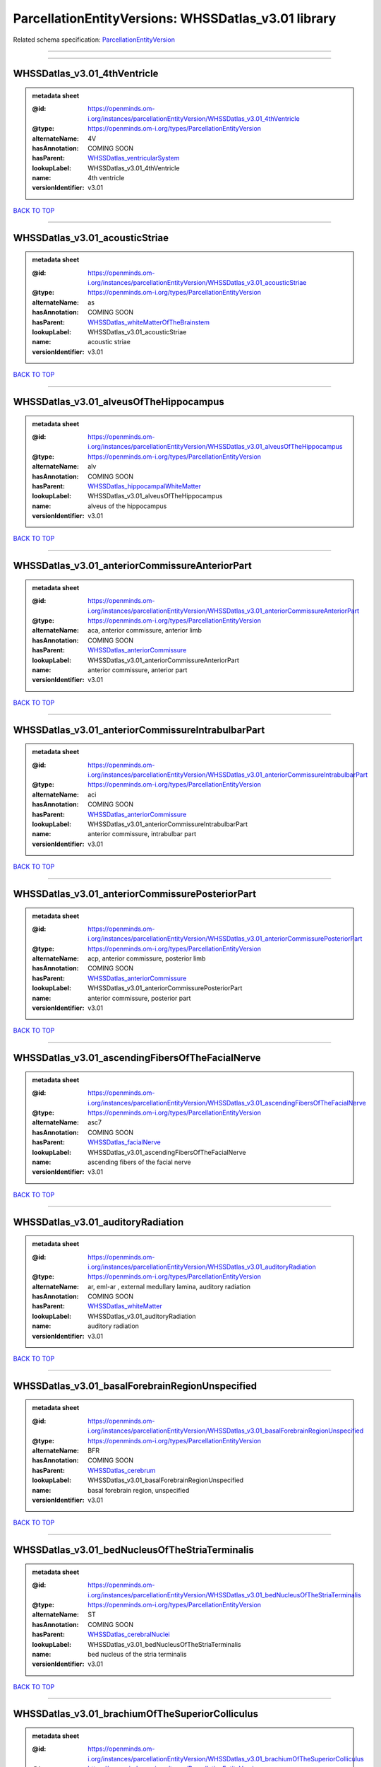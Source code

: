 ####################################################
ParcellationEntityVersions: WHSSDatlas_v3.01 library
####################################################

Related schema specification: `ParcellationEntityVersion <https://openminds-documentation.readthedocs.io/en/latest/schema_specifications/SANDS/atlas/parcellationEntityVersion.html>`_

------------

------------

WHSSDatlas_v3.01_4thVentricle
-----------------------------

.. admonition:: metadata sheet

   :@id: https://openminds.om-i.org/instances/parcellationEntityVersion/WHSSDatlas_v3.01_4thVentricle
   :@type: https://openminds.om-i.org/types/ParcellationEntityVersion
   :alternateName: 4V
   :hasAnnotation: COMING SOON
   :hasParent: `WHSSDatlas_ventricularSystem <https://openminds-documentation.readthedocs.io/en/latest/instance_libraries/parcellationEntities/WHSSDatlas.html#whssdatlas-ventricularsystem>`_
   :lookupLabel: WHSSDatlas_v3.01_4thVentricle
   :name: 4th ventricle
   :versionIdentifier: v3.01

`BACK TO TOP <ParcellationEntityVersions: WHSSDatlas_v3.01 library_>`_

------------

WHSSDatlas_v3.01_acousticStriae
-------------------------------

.. admonition:: metadata sheet

   :@id: https://openminds.om-i.org/instances/parcellationEntityVersion/WHSSDatlas_v3.01_acousticStriae
   :@type: https://openminds.om-i.org/types/ParcellationEntityVersion
   :alternateName: as
   :hasAnnotation: COMING SOON
   :hasParent: `WHSSDatlas_whiteMatterOfTheBrainstem <https://openminds-documentation.readthedocs.io/en/latest/instance_libraries/parcellationEntities/WHSSDatlas.html#whssdatlas-whitematterofthebrainstem>`_
   :lookupLabel: WHSSDatlas_v3.01_acousticStriae
   :name: acoustic striae
   :versionIdentifier: v3.01

`BACK TO TOP <ParcellationEntityVersions: WHSSDatlas_v3.01 library_>`_

------------

WHSSDatlas_v3.01_alveusOfTheHippocampus
---------------------------------------

.. admonition:: metadata sheet

   :@id: https://openminds.om-i.org/instances/parcellationEntityVersion/WHSSDatlas_v3.01_alveusOfTheHippocampus
   :@type: https://openminds.om-i.org/types/ParcellationEntityVersion
   :alternateName: alv
   :hasAnnotation: COMING SOON
   :hasParent: `WHSSDatlas_hippocampalWhiteMatter <https://openminds-documentation.readthedocs.io/en/latest/instance_libraries/parcellationEntities/WHSSDatlas.html#whssdatlas-hippocampalwhitematter>`_
   :lookupLabel: WHSSDatlas_v3.01_alveusOfTheHippocampus
   :name: alveus of the hippocampus
   :versionIdentifier: v3.01

`BACK TO TOP <ParcellationEntityVersions: WHSSDatlas_v3.01 library_>`_

------------

WHSSDatlas_v3.01_anteriorCommissureAnteriorPart
-----------------------------------------------

.. admonition:: metadata sheet

   :@id: https://openminds.om-i.org/instances/parcellationEntityVersion/WHSSDatlas_v3.01_anteriorCommissureAnteriorPart
   :@type: https://openminds.om-i.org/types/ParcellationEntityVersion
   :alternateName: aca, anterior commissure, anterior limb
   :hasAnnotation: COMING SOON
   :hasParent: `WHSSDatlas_anteriorCommissure <https://openminds-documentation.readthedocs.io/en/latest/instance_libraries/parcellationEntities/WHSSDatlas.html#whssdatlas-anteriorcommissure>`_
   :lookupLabel: WHSSDatlas_v3.01_anteriorCommissureAnteriorPart
   :name: anterior commissure, anterior part
   :versionIdentifier: v3.01

`BACK TO TOP <ParcellationEntityVersions: WHSSDatlas_v3.01 library_>`_

------------

WHSSDatlas_v3.01_anteriorCommissureIntrabulbarPart
--------------------------------------------------

.. admonition:: metadata sheet

   :@id: https://openminds.om-i.org/instances/parcellationEntityVersion/WHSSDatlas_v3.01_anteriorCommissureIntrabulbarPart
   :@type: https://openminds.om-i.org/types/ParcellationEntityVersion
   :alternateName: aci
   :hasAnnotation: COMING SOON
   :hasParent: `WHSSDatlas_anteriorCommissure <https://openminds-documentation.readthedocs.io/en/latest/instance_libraries/parcellationEntities/WHSSDatlas.html#whssdatlas-anteriorcommissure>`_
   :lookupLabel: WHSSDatlas_v3.01_anteriorCommissureIntrabulbarPart
   :name: anterior commissure, intrabulbar part
   :versionIdentifier: v3.01

`BACK TO TOP <ParcellationEntityVersions: WHSSDatlas_v3.01 library_>`_

------------

WHSSDatlas_v3.01_anteriorCommissurePosteriorPart
------------------------------------------------

.. admonition:: metadata sheet

   :@id: https://openminds.om-i.org/instances/parcellationEntityVersion/WHSSDatlas_v3.01_anteriorCommissurePosteriorPart
   :@type: https://openminds.om-i.org/types/ParcellationEntityVersion
   :alternateName: acp, anterior commissure, posterior limb
   :hasAnnotation: COMING SOON
   :hasParent: `WHSSDatlas_anteriorCommissure <https://openminds-documentation.readthedocs.io/en/latest/instance_libraries/parcellationEntities/WHSSDatlas.html#whssdatlas-anteriorcommissure>`_
   :lookupLabel: WHSSDatlas_v3.01_anteriorCommissurePosteriorPart
   :name: anterior commissure, posterior part
   :versionIdentifier: v3.01

`BACK TO TOP <ParcellationEntityVersions: WHSSDatlas_v3.01 library_>`_

------------

WHSSDatlas_v3.01_ascendingFibersOfTheFacialNerve
------------------------------------------------

.. admonition:: metadata sheet

   :@id: https://openminds.om-i.org/instances/parcellationEntityVersion/WHSSDatlas_v3.01_ascendingFibersOfTheFacialNerve
   :@type: https://openminds.om-i.org/types/ParcellationEntityVersion
   :alternateName: asc7
   :hasAnnotation: COMING SOON
   :hasParent: `WHSSDatlas_facialNerve <https://openminds-documentation.readthedocs.io/en/latest/instance_libraries/parcellationEntities/WHSSDatlas.html#whssdatlas-facialnerve>`_
   :lookupLabel: WHSSDatlas_v3.01_ascendingFibersOfTheFacialNerve
   :name: ascending fibers of the facial nerve
   :versionIdentifier: v3.01

`BACK TO TOP <ParcellationEntityVersions: WHSSDatlas_v3.01 library_>`_

------------

WHSSDatlas_v3.01_auditoryRadiation
----------------------------------

.. admonition:: metadata sheet

   :@id: https://openminds.om-i.org/instances/parcellationEntityVersion/WHSSDatlas_v3.01_auditoryRadiation
   :@type: https://openminds.om-i.org/types/ParcellationEntityVersion
   :alternateName: ar, eml-ar , external medullary lamina, auditory radiation
   :hasAnnotation: COMING SOON
   :hasParent: `WHSSDatlas_whiteMatter <https://openminds-documentation.readthedocs.io/en/latest/instance_libraries/parcellationEntities/WHSSDatlas.html#whssdatlas-whitematter>`_
   :lookupLabel: WHSSDatlas_v3.01_auditoryRadiation
   :name: auditory radiation
   :versionIdentifier: v3.01

`BACK TO TOP <ParcellationEntityVersions: WHSSDatlas_v3.01 library_>`_

------------

WHSSDatlas_v3.01_basalForebrainRegionUnspecified
------------------------------------------------

.. admonition:: metadata sheet

   :@id: https://openminds.om-i.org/instances/parcellationEntityVersion/WHSSDatlas_v3.01_basalForebrainRegionUnspecified
   :@type: https://openminds.om-i.org/types/ParcellationEntityVersion
   :alternateName: BFR
   :hasAnnotation: COMING SOON
   :hasParent: `WHSSDatlas_cerebrum <https://openminds-documentation.readthedocs.io/en/latest/instance_libraries/parcellationEntities/WHSSDatlas.html#whssdatlas-cerebrum>`_
   :lookupLabel: WHSSDatlas_v3.01_basalForebrainRegionUnspecified
   :name: basal forebrain region, unspecified
   :versionIdentifier: v3.01

`BACK TO TOP <ParcellationEntityVersions: WHSSDatlas_v3.01 library_>`_

------------

WHSSDatlas_v3.01_bedNucleusOfTheStriaTerminalis
-----------------------------------------------

.. admonition:: metadata sheet

   :@id: https://openminds.om-i.org/instances/parcellationEntityVersion/WHSSDatlas_v3.01_bedNucleusOfTheStriaTerminalis
   :@type: https://openminds.om-i.org/types/ParcellationEntityVersion
   :alternateName: ST
   :hasAnnotation: COMING SOON
   :hasParent: `WHSSDatlas_cerebralNuclei <https://openminds-documentation.readthedocs.io/en/latest/instance_libraries/parcellationEntities/WHSSDatlas.html#whssdatlas-cerebralnuclei>`_
   :lookupLabel: WHSSDatlas_v3.01_bedNucleusOfTheStriaTerminalis
   :name: bed nucleus of the stria terminalis
   :versionIdentifier: v3.01

`BACK TO TOP <ParcellationEntityVersions: WHSSDatlas_v3.01 library_>`_

------------

WHSSDatlas_v3.01_brachiumOfTheSuperiorColliculus
------------------------------------------------

.. admonition:: metadata sheet

   :@id: https://openminds.om-i.org/instances/parcellationEntityVersion/WHSSDatlas_v3.01_brachiumOfTheSuperiorColliculus
   :@type: https://openminds.om-i.org/types/ParcellationEntityVersion
   :alternateName: bsc
   :hasAnnotation: COMING SOON
   :hasParent: `WHSSDatlas_whiteMatterOfTheTectum <https://openminds-documentation.readthedocs.io/en/latest/instance_libraries/parcellationEntities/WHSSDatlas.html#whssdatlas-whitematterofthetectum>`_
   :lookupLabel: WHSSDatlas_v3.01_brachiumOfTheSuperiorColliculus
   :name: brachium of the superior colliculus
   :versionIdentifier: v3.01

`BACK TO TOP <ParcellationEntityVersions: WHSSDatlas_v3.01 library_>`_

------------

WHSSDatlas_v3.01_brainstemUnspecified
-------------------------------------

.. admonition:: metadata sheet

   :@id: https://openminds.om-i.org/instances/parcellationEntityVersion/WHSSDatlas_v3.01_brainstemUnspecified
   :@type: https://openminds.om-i.org/types/ParcellationEntityVersion
   :alternateName: BS-u, brain stem, unspecified
   :hasAnnotation: COMING SOON
   :hasParent: `WHSSDatlas_brainstem <https://openminds-documentation.readthedocs.io/en/latest/instance_libraries/parcellationEntities/WHSSDatlas.html#whssdatlas-brainstem>`_
   :lookupLabel: WHSSDatlas_v3.01_brainstemUnspecified
   :name: brainstem, unspecified
   :versionIdentifier: v3.01

`BACK TO TOP <ParcellationEntityVersions: WHSSDatlas_v3.01 library_>`_

------------

WHSSDatlas_v3.01_centralCanal
-----------------------------

.. admonition:: metadata sheet

   :@id: https://openminds.om-i.org/instances/parcellationEntityVersion/WHSSDatlas_v3.01_centralCanal
   :@type: https://openminds.om-i.org/types/ParcellationEntityVersion
   :alternateName: CC
   :hasAnnotation: COMING SOON
   :hasParent: `WHSSDatlas_ventricularSystem <https://openminds-documentation.readthedocs.io/en/latest/instance_libraries/parcellationEntities/WHSSDatlas.html#whssdatlas-ventricularsystem>`_
   :lookupLabel: WHSSDatlas_v3.01_centralCanal
   :name: central canal
   :versionIdentifier: v3.01

`BACK TO TOP <ParcellationEntityVersions: WHSSDatlas_v3.01 library_>`_

------------

WHSSDatlas_v3.01_cingulateCortexArea2
-------------------------------------

.. admonition:: metadata sheet

   :@id: https://openminds.om-i.org/instances/parcellationEntityVersion/WHSSDatlas_v3.01_cingulateCortexArea2
   :@type: https://openminds.om-i.org/types/ParcellationEntityVersion
   :alternateName: Cg2
   :hasAnnotation: COMING SOON
   :hasParent: `WHSSDatlas_cingulateCortex <https://openminds-documentation.readthedocs.io/en/latest/instance_libraries/parcellationEntities/WHSSDatlas.html#whssdatlas-cingulatecortex>`_
   :lookupLabel: WHSSDatlas_v3.01_cingulateCortexArea2
   :name: cingulate cortex, area 2
   :versionIdentifier: v3.01

`BACK TO TOP <ParcellationEntityVersions: WHSSDatlas_v3.01 library_>`_

------------

WHSSDatlas_v3.01_cochlea
------------------------

.. admonition:: metadata sheet

   :@id: https://openminds.om-i.org/instances/parcellationEntityVersion/WHSSDatlas_v3.01_cochlea
   :@type: https://openminds.om-i.org/types/ParcellationEntityVersion
   :alternateName: Co
   :hasAnnotation: COMING SOON
   :hasParent: `WHSSDatlas_innerEar <https://openminds-documentation.readthedocs.io/en/latest/instance_libraries/parcellationEntities/WHSSDatlas.html#whssdatlas-innerear>`_
   :lookupLabel: WHSSDatlas_v3.01_cochlea
   :name: cochlea
   :versionIdentifier: v3.01

`BACK TO TOP <ParcellationEntityVersions: WHSSDatlas_v3.01 library_>`_

------------

WHSSDatlas_v3.01_cochlearNerve
------------------------------

.. admonition:: metadata sheet

   :@id: https://openminds.om-i.org/instances/parcellationEntityVersion/WHSSDatlas_v3.01_cochlearNerve
   :@type: https://openminds.om-i.org/types/ParcellationEntityVersion
   :alternateName: 8cn
   :hasAnnotation: COMING SOON
   :hasParent: `WHSSDatlas_innerEar <https://openminds-documentation.readthedocs.io/en/latest/instance_libraries/parcellationEntities/WHSSDatlas.html#whssdatlas-innerear>`_
   :lookupLabel: WHSSDatlas_v3.01_cochlearNerve
   :name: cochlear nerve
   :versionIdentifier: v3.01

`BACK TO TOP <ParcellationEntityVersions: WHSSDatlas_v3.01 library_>`_

------------

WHSSDatlas_v3.01_commissuralStriaTerminalis
-------------------------------------------

.. admonition:: metadata sheet

   :@id: https://openminds.om-i.org/instances/parcellationEntityVersion/WHSSDatlas_v3.01_commissuralStriaTerminalis
   :@type: https://openminds.om-i.org/types/ParcellationEntityVersion
   :alternateName: cst
   :hasAnnotation: COMING SOON
   :hasParent: `WHSSDatlas_thalamicTracts <https://openminds-documentation.readthedocs.io/en/latest/instance_libraries/parcellationEntities/WHSSDatlas.html#whssdatlas-thalamictracts>`_
   :lookupLabel: WHSSDatlas_v3.01_commissuralStriaTerminalis
   :name: commissural stria terminalis
   :versionIdentifier: v3.01

`BACK TO TOP <ParcellationEntityVersions: WHSSDatlas_v3.01 library_>`_

------------

WHSSDatlas_v3.01_commissureOfTheSuperiorColliculus
--------------------------------------------------

.. admonition:: metadata sheet

   :@id: https://openminds.om-i.org/instances/parcellationEntityVersion/WHSSDatlas_v3.01_commissureOfTheSuperiorColliculus
   :@type: https://openminds.om-i.org/types/ParcellationEntityVersion
   :alternateName: csc
   :hasAnnotation: COMING SOON
   :hasParent: `WHSSDatlas_whiteMatterOfTheTectum <https://openminds-documentation.readthedocs.io/en/latest/instance_libraries/parcellationEntities/WHSSDatlas.html#whssdatlas-whitematterofthetectum>`_
   :lookupLabel: WHSSDatlas_v3.01_commissureOfTheSuperiorColliculus
   :name: commissure of the superior colliculus
   :versionIdentifier: v3.01

`BACK TO TOP <ParcellationEntityVersions: WHSSDatlas_v3.01 library_>`_

------------

WHSSDatlas_v3.01_cornuAmmonis1
------------------------------

.. admonition:: metadata sheet

   :@id: https://openminds.om-i.org/instances/parcellationEntityVersion/WHSSDatlas_v3.01_cornuAmmonis1
   :@type: https://openminds.om-i.org/types/ParcellationEntityVersion
   :alternateName: CA1
   :hasAnnotation: COMING SOON
   :hasParent: `WHSSDatlas_cornuAmmonis <https://openminds-documentation.readthedocs.io/en/latest/instance_libraries/parcellationEntities/WHSSDatlas.html#whssdatlas-cornuammonis>`_
   :lookupLabel: WHSSDatlas_v3.01_cornuAmmonis1
   :name: cornu ammonis 1
   :versionIdentifier: v3.01

`BACK TO TOP <ParcellationEntityVersions: WHSSDatlas_v3.01 library_>`_

------------

WHSSDatlas_v3.01_cornuAmmonis2
------------------------------

.. admonition:: metadata sheet

   :@id: https://openminds.om-i.org/instances/parcellationEntityVersion/WHSSDatlas_v3.01_cornuAmmonis2
   :@type: https://openminds.om-i.org/types/ParcellationEntityVersion
   :alternateName: CA2
   :hasAnnotation: COMING SOON
   :hasParent: `WHSSDatlas_cornuAmmonis <https://openminds-documentation.readthedocs.io/en/latest/instance_libraries/parcellationEntities/WHSSDatlas.html#whssdatlas-cornuammonis>`_
   :lookupLabel: WHSSDatlas_v3.01_cornuAmmonis2
   :name: cornu ammonis 2
   :versionIdentifier: v3.01

`BACK TO TOP <ParcellationEntityVersions: WHSSDatlas_v3.01 library_>`_

------------

WHSSDatlas_v3.01_cornuAmmonis3
------------------------------

.. admonition:: metadata sheet

   :@id: https://openminds.om-i.org/instances/parcellationEntityVersion/WHSSDatlas_v3.01_cornuAmmonis3
   :@type: https://openminds.om-i.org/types/ParcellationEntityVersion
   :alternateName: CA3
   :hasAnnotation: COMING SOON
   :hasParent: `WHSSDatlas_cornuAmmonis <https://openminds-documentation.readthedocs.io/en/latest/instance_libraries/parcellationEntities/WHSSDatlas.html#whssdatlas-cornuammonis>`_
   :lookupLabel: WHSSDatlas_v3.01_cornuAmmonis3
   :name: cornu ammonis 3
   :versionIdentifier: v3.01

`BACK TO TOP <ParcellationEntityVersions: WHSSDatlas_v3.01 library_>`_

------------

WHSSDatlas_v3.01_corpusCallosumAndAssociatedSubcorticalWhiteMatter
------------------------------------------------------------------

.. admonition:: metadata sheet

   :@id: https://openminds.om-i.org/instances/parcellationEntityVersion/WHSSDatlas_v3.01_corpusCallosumAndAssociatedSubcorticalWhiteMatter
   :@type: https://openminds.om-i.org/types/ParcellationEntityVersion
   :alternateName: cc
   :hasAnnotation: COMING SOON
   :hasParent: `WHSSDatlas_whiteMatter <https://openminds-documentation.readthedocs.io/en/latest/instance_libraries/parcellationEntities/WHSSDatlas.html#whssdatlas-whitematter>`_
   :lookupLabel: WHSSDatlas_v3.01_corpusCallosumAndAssociatedSubcorticalWhiteMatter
   :name: corpus callosum and associated subcortical white matter
   :versionIdentifier: v3.01

`BACK TO TOP <ParcellationEntityVersions: WHSSDatlas_v3.01 library_>`_

------------

WHSSDatlas_v3.01_deeperCerebellum
---------------------------------

.. admonition:: metadata sheet

   :@id: https://openminds.om-i.org/instances/parcellationEntityVersion/WHSSDatlas_v3.01_deeperCerebellum
   :@type: https://openminds.om-i.org/types/ParcellationEntityVersion
   :additionalRemarks: both .label file name and .mbat file name are "deeper cerebellum", but name was changed to reflect the possibility for subdivision; abbreviations for both the corrected name and the original name have been added under "alternateName"; for details, see atlas documentation
   :alternateName: Cb-u, DpCb
   :correctedName: cerebellum, unspecified
   :hasAnnotation: COMING SOON
   :hasParent: `WHSSDatlas_cerebellum <https://openminds-documentation.readthedocs.io/en/latest/instance_libraries/parcellationEntities/WHSSDatlas.html#whssdatlas-cerebellum>`_
   :lookupLabel: WHSSDatlas_v3.01_deeperCerebellum
   :name: deeper cerebellum
   :versionIdentifier: v3.01

`BACK TO TOP <ParcellationEntityVersions: WHSSDatlas_v3.01 library_>`_

------------

WHSSDatlas_v3.01_deeperLayersOfTheSuperiorColliculus
----------------------------------------------------

.. admonition:: metadata sheet

   :@id: https://openminds.om-i.org/instances/parcellationEntityVersion/WHSSDatlas_v3.01_deeperLayersOfTheSuperiorColliculus
   :@type: https://openminds.om-i.org/types/ParcellationEntityVersion
   :alternateName: SuD
   :hasAnnotation: COMING SOON
   :hasParent: `WHSSDatlas_superiorColliculus <https://openminds-documentation.readthedocs.io/en/latest/instance_libraries/parcellationEntities/WHSSDatlas.html#whssdatlas-superiorcolliculus>`_
   :lookupLabel: WHSSDatlas_v3.01_deeperLayersOfTheSuperiorColliculus
   :name: deeper layers of the superior colliculus
   :versionIdentifier: v3.01

`BACK TO TOP <ParcellationEntityVersions: WHSSDatlas_v3.01 library_>`_

------------

WHSSDatlas_v3.01_dentateGyrus
-----------------------------

.. admonition:: metadata sheet

   :@id: https://openminds.om-i.org/instances/parcellationEntityVersion/WHSSDatlas_v3.01_dentateGyrus
   :@type: https://openminds.om-i.org/types/ParcellationEntityVersion
   :alternateName: DG
   :hasAnnotation: COMING SOON
   :hasParent: `WHSSDatlas_hippocampalFormation <https://openminds-documentation.readthedocs.io/en/latest/instance_libraries/parcellationEntities/WHSSDatlas.html#whssdatlas-hippocampalformation>`_
   :lookupLabel: WHSSDatlas_v3.01_dentateGyrus
   :name: dentate gyrus
   :versionIdentifier: v3.01

`BACK TO TOP <ParcellationEntityVersions: WHSSDatlas_v3.01 library_>`_

------------

WHSSDatlas_v3.01_descendingCorticofugalPathways
-----------------------------------------------

.. admonition:: metadata sheet

   :@id: https://openminds.om-i.org/instances/parcellationEntityVersion/WHSSDatlas_v3.01_descendingCorticofugalPathways
   :@type: https://openminds.om-i.org/types/ParcellationEntityVersion
   :alternateName: corticofugal tract and corona radiata, ic-cp-lfp-py
   :hasAnnotation: COMING SOON
   :hasParent: `WHSSDatlas_corticofugalPathways <https://openminds-documentation.readthedocs.io/en/latest/instance_libraries/parcellationEntities/WHSSDatlas.html#whssdatlas-corticofugalpathways>`_
   :lookupLabel: WHSSDatlas_v3.01_descendingCorticofugalPathways
   :name: descending corticofugal pathways
   :versionIdentifier: v3.01

`BACK TO TOP <ParcellationEntityVersions: WHSSDatlas_v3.01 library_>`_

------------

WHSSDatlas_v3.01_dorsalCochlearNucleusDeepCore
----------------------------------------------

.. admonition:: metadata sheet

   :@id: https://openminds.om-i.org/instances/parcellationEntityVersion/WHSSDatlas_v3.01_dorsalCochlearNucleusDeepCore
   :@type: https://openminds.om-i.org/types/ParcellationEntityVersion
   :alternateName: DCND
   :hasAnnotation: COMING SOON
   :hasParent: `WHSSDatlas_cochlearNucleusDorsalPart <https://openminds-documentation.readthedocs.io/en/latest/instance_libraries/parcellationEntities/WHSSDatlas.html#whssdatlas-cochlearnucleusdorsalpart>`_
   :lookupLabel: WHSSDatlas_v3.01_dorsalCochlearNucleusDeepCore
   :name: dorsal cochlear nucleus, deep core
   :versionIdentifier: v3.01

`BACK TO TOP <ParcellationEntityVersions: WHSSDatlas_v3.01 library_>`_

------------

WHSSDatlas_v3.01_dorsalCochlearNucleusFusiformAndGranuleLayer
-------------------------------------------------------------

.. admonition:: metadata sheet

   :@id: https://openminds.om-i.org/instances/parcellationEntityVersion/WHSSDatlas_v3.01_dorsalCochlearNucleusFusiformAndGranuleLayer
   :@type: https://openminds.om-i.org/types/ParcellationEntityVersion
   :alternateName: DCNFG
   :hasAnnotation: COMING SOON
   :hasParent: `WHSSDatlas_cochlearNucleusDorsalPart <https://openminds-documentation.readthedocs.io/en/latest/instance_libraries/parcellationEntities/WHSSDatlas.html#whssdatlas-cochlearnucleusdorsalpart>`_
   :lookupLabel: WHSSDatlas_v3.01_dorsalCochlearNucleusFusiformAndGranuleLayer
   :name: dorsal cochlear nucleus, fusiform and granule layer
   :versionIdentifier: v3.01

`BACK TO TOP <ParcellationEntityVersions: WHSSDatlas_v3.01 library_>`_

------------

WHSSDatlas_v3.01_dorsalCochlearNucleusMolecularLayer
----------------------------------------------------

.. admonition:: metadata sheet

   :@id: https://openminds.om-i.org/instances/parcellationEntityVersion/WHSSDatlas_v3.01_dorsalCochlearNucleusMolecularLayer
   :@type: https://openminds.om-i.org/types/ParcellationEntityVersion
   :alternateName: DCNM
   :hasAnnotation: COMING SOON
   :hasParent: `WHSSDatlas_cochlearNucleusDorsalPart <https://openminds-documentation.readthedocs.io/en/latest/instance_libraries/parcellationEntities/WHSSDatlas.html#whssdatlas-cochlearnucleusdorsalpart>`_
   :lookupLabel: WHSSDatlas_v3.01_dorsalCochlearNucleusMolecularLayer
   :name: dorsal cochlear nucleus, molecular layer
   :versionIdentifier: v3.01

`BACK TO TOP <ParcellationEntityVersions: WHSSDatlas_v3.01 library_>`_

------------

WHSSDatlas_v3.01_entopeduncularNucleus
--------------------------------------

.. admonition:: metadata sheet

   :@id: https://openminds.om-i.org/instances/parcellationEntityVersion/WHSSDatlas_v3.01_entopeduncularNucleus
   :@type: https://openminds.om-i.org/types/ParcellationEntityVersion
   :alternateName: EP
   :hasAnnotation: COMING SOON
   :hasParent: `WHSSDatlas_pallidum <https://openminds-documentation.readthedocs.io/en/latest/instance_libraries/parcellationEntities/WHSSDatlas.html#whssdatlas-pallidum>`_
   :lookupLabel: WHSSDatlas_v3.01_entopeduncularNucleus
   :name: entopeduncular nucleus
   :versionIdentifier: v3.01

`BACK TO TOP <ParcellationEntityVersions: WHSSDatlas_v3.01 library_>`_

------------

WHSSDatlas_v3.01_facialNerve
----------------------------

.. admonition:: metadata sheet

   :@id: https://openminds.om-i.org/instances/parcellationEntityVersion/WHSSDatlas_v3.01_facialNerve
   :@type: https://openminds.om-i.org/types/ParcellationEntityVersion
   :additionalRemarks: both .label file name and .mbat file name are "facial nerve", which is an error; abbreviation for the corrected name has been added under "alternateName" instead of the abbreviation from the .mbat file; for details, see atlas documentation
   :alternateName: 7n-u
   :correctedName: facial nerve, unspecified
   :hasAnnotation: COMING SOON
   :hasParent: `WHSSDatlas_facialNerve <https://openminds-documentation.readthedocs.io/en/latest/instance_libraries/parcellationEntities/WHSSDatlas.html#whssdatlas-facialnerve>`_
   :lookupLabel: WHSSDatlas_v3.01_facialNerve
   :name: facial nerve
   :versionIdentifier: v3.01

`BACK TO TOP <ParcellationEntityVersions: WHSSDatlas_v3.01 library_>`_

------------

WHSSDatlas_v3.01_fasciculusRetroflexus
--------------------------------------

.. admonition:: metadata sheet

   :@id: https://openminds.om-i.org/instances/parcellationEntityVersion/WHSSDatlas_v3.01_fasciculusRetroflexus
   :@type: https://openminds.om-i.org/types/ParcellationEntityVersion
   :alternateName: fr
   :hasAnnotation: COMING SOON
   :hasParent: `WHSSDatlas_thalamicTracts <https://openminds-documentation.readthedocs.io/en/latest/instance_libraries/parcellationEntities/WHSSDatlas.html#whssdatlas-thalamictracts>`_
   :lookupLabel: WHSSDatlas_v3.01_fasciculusRetroflexus
   :name: fasciculus retroflexus
   :versionIdentifier: v3.01

`BACK TO TOP <ParcellationEntityVersions: WHSSDatlas_v3.01 library_>`_

------------

WHSSDatlas_v3.01_fasciolaCinereum
---------------------------------

.. admonition:: metadata sheet

   :@id: https://openminds.om-i.org/instances/parcellationEntityVersion/WHSSDatlas_v3.01_fasciolaCinereum
   :@type: https://openminds.om-i.org/types/ParcellationEntityVersion
   :alternateName: FC
   :hasAnnotation: COMING SOON
   :hasParent: `WHSSDatlas_hippocampalFormation <https://openminds-documentation.readthedocs.io/en/latest/instance_libraries/parcellationEntities/WHSSDatlas.html#whssdatlas-hippocampalformation>`_
   :lookupLabel: WHSSDatlas_v3.01_fasciolaCinereum
   :name: fasciola cinereum
   :versionIdentifier: v3.01

`BACK TO TOP <ParcellationEntityVersions: WHSSDatlas_v3.01 library_>`_

------------

WHSSDatlas_v3.01_fimbriaOfTheHippocampus
----------------------------------------

.. admonition:: metadata sheet

   :@id: https://openminds.om-i.org/instances/parcellationEntityVersion/WHSSDatlas_v3.01_fimbriaOfTheHippocampus
   :@type: https://openminds.om-i.org/types/ParcellationEntityVersion
   :alternateName: fi
   :hasAnnotation: COMING SOON
   :hasParent: `WHSSDatlas_hippocampalWhiteMatter <https://openminds-documentation.readthedocs.io/en/latest/instance_libraries/parcellationEntities/WHSSDatlas.html#whssdatlas-hippocampalwhitematter>`_
   :lookupLabel: WHSSDatlas_v3.01_fimbriaOfTheHippocampus
   :name: fimbria of the hippocampus
   :versionIdentifier: v3.01

`BACK TO TOP <ParcellationEntityVersions: WHSSDatlas_v3.01 library_>`_

------------

WHSSDatlas_v3.01_fornix
-----------------------

.. admonition:: metadata sheet

   :@id: https://openminds.om-i.org/instances/parcellationEntityVersion/WHSSDatlas_v3.01_fornix
   :@type: https://openminds.om-i.org/types/ParcellationEntityVersion
   :alternateName: f
   :hasAnnotation: COMING SOON
   :hasParent: `WHSSDatlas_hippocampalWhiteMatter <https://openminds-documentation.readthedocs.io/en/latest/instance_libraries/parcellationEntities/WHSSDatlas.html#whssdatlas-hippocampalwhitematter>`_
   :lookupLabel: WHSSDatlas_v3.01_fornix
   :name: fornix
   :versionIdentifier: v3.01

`BACK TO TOP <ParcellationEntityVersions: WHSSDatlas_v3.01 library_>`_

------------

WHSSDatlas_v3.01_frontalAssociationCortex
-----------------------------------------

.. admonition:: metadata sheet

   :@id: https://openminds.om-i.org/instances/parcellationEntityVersion/WHSSDatlas_v3.01_frontalAssociationCortex
   :@type: https://openminds.om-i.org/types/ParcellationEntityVersion
   :alternateName: FrA
   :hasAnnotation: COMING SOON
   :hasParent: `WHSSDatlas_isocortex <https://openminds-documentation.readthedocs.io/en/latest/instance_libraries/parcellationEntities/WHSSDatlas.html#whssdatlas-isocortex>`_
   :lookupLabel: WHSSDatlas_v3.01_frontalAssociationCortex
   :name: frontal association cortex
   :versionIdentifier: v3.01

`BACK TO TOP <ParcellationEntityVersions: WHSSDatlas_v3.01 library_>`_

------------

WHSSDatlas_v3.01_genuOfTheFacialNerve
-------------------------------------

.. admonition:: metadata sheet

   :@id: https://openminds.om-i.org/instances/parcellationEntityVersion/WHSSDatlas_v3.01_genuOfTheFacialNerve
   :@type: https://openminds.om-i.org/types/ParcellationEntityVersion
   :alternateName: g7
   :hasAnnotation: COMING SOON
   :hasParent: `WHSSDatlas_facialNerve <https://openminds-documentation.readthedocs.io/en/latest/instance_libraries/parcellationEntities/WHSSDatlas.html#whssdatlas-facialnerve>`_
   :lookupLabel: WHSSDatlas_v3.01_genuOfTheFacialNerve
   :name: genu of the facial nerve
   :versionIdentifier: v3.01

`BACK TO TOP <ParcellationEntityVersions: WHSSDatlas_v3.01 library_>`_

------------

WHSSDatlas_v3.01_globusPallidus
-------------------------------

.. admonition:: metadata sheet

   :@id: https://openminds.om-i.org/instances/parcellationEntityVersion/WHSSDatlas_v3.01_globusPallidus
   :@type: https://openminds.om-i.org/types/ParcellationEntityVersion
   :alternateName: GP, GPe, globus pallidus external
   :hasAnnotation: COMING SOON
   :hasParent: `WHSSDatlas_pallidum <https://openminds-documentation.readthedocs.io/en/latest/instance_libraries/parcellationEntities/WHSSDatlas.html#whssdatlas-pallidum>`_
   :lookupLabel: WHSSDatlas_v3.01_globusPallidus
   :name: globus pallidus
   :versionIdentifier: v3.01

`BACK TO TOP <ParcellationEntityVersions: WHSSDatlas_v3.01 library_>`_

------------

WHSSDatlas_v3.01_glomerularLayerOfTheAccessoryOlfactoryBulb
-----------------------------------------------------------

.. admonition:: metadata sheet

   :@id: https://openminds.om-i.org/instances/parcellationEntityVersion/WHSSDatlas_v3.01_glomerularLayerOfTheAccessoryOlfactoryBulb
   :@type: https://openminds.om-i.org/types/ParcellationEntityVersion
   :alternateName: GlA
   :hasAnnotation: COMING SOON
   :hasParent: `WHSSDatlas_olfactoryBulb <https://openminds-documentation.readthedocs.io/en/latest/instance_libraries/parcellationEntities/WHSSDatlas.html#whssdatlas-olfactorybulb>`_
   :lookupLabel: WHSSDatlas_v3.01_glomerularLayerOfTheAccessoryOlfactoryBulb
   :name: glomerular layer of the accessory olfactory bulb
   :versionIdentifier: v3.01

`BACK TO TOP <ParcellationEntityVersions: WHSSDatlas_v3.01 library_>`_

------------

WHSSDatlas_v3.01_glomerularLayerOfTheOlfactoryBulb
--------------------------------------------------

.. admonition:: metadata sheet

   :@id: https://openminds.om-i.org/instances/parcellationEntityVersion/WHSSDatlas_v3.01_glomerularLayerOfTheOlfactoryBulb
   :@type: https://openminds.om-i.org/types/ParcellationEntityVersion
   :alternateName: Gl
   :hasAnnotation: COMING SOON
   :hasParent: `WHSSDatlas_olfactoryBulb <https://openminds-documentation.readthedocs.io/en/latest/instance_libraries/parcellationEntities/WHSSDatlas.html#whssdatlas-olfactorybulb>`_
   :lookupLabel: WHSSDatlas_v3.01_glomerularLayerOfTheOlfactoryBulb
   :name: glomerular layer of the olfactory bulb
   :versionIdentifier: v3.01

`BACK TO TOP <ParcellationEntityVersions: WHSSDatlas_v3.01 library_>`_

------------

WHSSDatlas_v3.01_habenularCommissure
------------------------------------

.. admonition:: metadata sheet

   :@id: https://openminds.om-i.org/instances/parcellationEntityVersion/WHSSDatlas_v3.01_habenularCommissure
   :@type: https://openminds.om-i.org/types/ParcellationEntityVersion
   :alternateName: hbc
   :hasAnnotation: COMING SOON
   :hasParent: `WHSSDatlas_thalamicTracts <https://openminds-documentation.readthedocs.io/en/latest/instance_libraries/parcellationEntities/WHSSDatlas.html#whssdatlas-thalamictracts>`_
   :lookupLabel: WHSSDatlas_v3.01_habenularCommissure
   :name: habenular commissure
   :versionIdentifier: v3.01

`BACK TO TOP <ParcellationEntityVersions: WHSSDatlas_v3.01 library_>`_

------------

WHSSDatlas_v3.01_hypothalamicRegion
-----------------------------------

.. admonition:: metadata sheet

   :@id: https://openminds.om-i.org/instances/parcellationEntityVersion/WHSSDatlas_v3.01_hypothalamicRegion
   :@type: https://openminds.om-i.org/types/ParcellationEntityVersion
   :additionalRemarks: both .label file name and .mbat file name are "hypothalamic region", but name was changed to reflect the possibility for subdivision; abbreviation for the corrected name has been added under "alternateName" instead of the abbreviation from the .mbat file; for details, see atlas documentation
   :alternateName: HTh-u
   :correctedName: hypothalamic region, unspecified
   :hasAnnotation: COMING SOON
   :hasParent: `WHSSDatlas_hypothalamus <https://openminds-documentation.readthedocs.io/en/latest/instance_libraries/parcellationEntities/WHSSDatlas.html#whssdatlas-hypothalamus>`_
   :lookupLabel: WHSSDatlas_v3.01_hypothalamicRegion
   :name: hypothalamic region
   :versionIdentifier: v3.01

`BACK TO TOP <ParcellationEntityVersions: WHSSDatlas_v3.01 library_>`_

------------

WHSSDatlas_v3.01_inferiorCerebellarPeduncle
-------------------------------------------

.. admonition:: metadata sheet

   :@id: https://openminds.om-i.org/instances/parcellationEntityVersion/WHSSDatlas_v3.01_inferiorCerebellarPeduncle
   :@type: https://openminds.om-i.org/types/ParcellationEntityVersion
   :alternateName: icp
   :hasAnnotation: COMING SOON
   :hasParent: `WHSSDatlas_cerebellarAndPrecerebellarWhiteMatter <https://openminds-documentation.readthedocs.io/en/latest/instance_libraries/parcellationEntities/WHSSDatlas.html#whssdatlas-cerebellarandprecerebellarwhitematter>`_
   :lookupLabel: WHSSDatlas_v3.01_inferiorCerebellarPeduncle
   :name: inferior cerebellar peduncle
   :versionIdentifier: v3.01

`BACK TO TOP <ParcellationEntityVersions: WHSSDatlas_v3.01 library_>`_

------------

WHSSDatlas_v3.01_inferiorColliculusBrachium
-------------------------------------------

.. admonition:: metadata sheet

   :@id: https://openminds.om-i.org/instances/parcellationEntityVersion/WHSSDatlas_v3.01_inferiorColliculusBrachium
   :@type: https://openminds.om-i.org/types/ParcellationEntityVersion
   :alternateName: bic
   :hasAnnotation: COMING SOON
   :hasParent: `WHSSDatlas_whiteMatterOfTheTectum <https://openminds-documentation.readthedocs.io/en/latest/instance_libraries/parcellationEntities/WHSSDatlas.html#whssdatlas-whitematterofthetectum>`_
   :lookupLabel: WHSSDatlas_v3.01_inferiorColliculusBrachium
   :name: inferior colliculus, brachium
   :versionIdentifier: v3.01

`BACK TO TOP <ParcellationEntityVersions: WHSSDatlas_v3.01 library_>`_

------------

WHSSDatlas_v3.01_inferiorColliculusCentralNucleus
-------------------------------------------------

.. admonition:: metadata sheet

   :@id: https://openminds.om-i.org/instances/parcellationEntityVersion/WHSSDatlas_v3.01_inferiorColliculusCentralNucleus
   :@type: https://openminds.om-i.org/types/ParcellationEntityVersion
   :alternateName: CNIC
   :hasAnnotation: COMING SOON
   :hasParent: `WHSSDatlas_inferiorColliculus <https://openminds-documentation.readthedocs.io/en/latest/instance_libraries/parcellationEntities/WHSSDatlas.html#whssdatlas-inferiorcolliculus>`_
   :lookupLabel: WHSSDatlas_v3.01_inferiorColliculusCentralNucleus
   :name: inferior colliculus, central nucleus
   :versionIdentifier: v3.01

`BACK TO TOP <ParcellationEntityVersions: WHSSDatlas_v3.01 library_>`_

------------

WHSSDatlas_v3.01_inferiorColliculusCommissure
---------------------------------------------

.. admonition:: metadata sheet

   :@id: https://openminds.om-i.org/instances/parcellationEntityVersion/WHSSDatlas_v3.01_inferiorColliculusCommissure
   :@type: https://openminds.om-i.org/types/ParcellationEntityVersion
   :alternateName: cic
   :hasAnnotation: COMING SOON
   :hasParent: `WHSSDatlas_whiteMatterOfTheTectum <https://openminds-documentation.readthedocs.io/en/latest/instance_libraries/parcellationEntities/WHSSDatlas.html#whssdatlas-whitematterofthetectum>`_
   :lookupLabel: WHSSDatlas_v3.01_inferiorColliculusCommissure
   :name: inferior colliculus, commissure
   :versionIdentifier: v3.01

`BACK TO TOP <ParcellationEntityVersions: WHSSDatlas_v3.01 library_>`_

------------

WHSSDatlas_v3.01_inferiorColliculusDorsalCortex
-----------------------------------------------

.. admonition:: metadata sheet

   :@id: https://openminds.om-i.org/instances/parcellationEntityVersion/WHSSDatlas_v3.01_inferiorColliculusDorsalCortex
   :@type: https://openminds.om-i.org/types/ParcellationEntityVersion
   :alternateName: DCIC
   :hasAnnotation: COMING SOON
   :hasParent: `WHSSDatlas_inferiorColliculus <https://openminds-documentation.readthedocs.io/en/latest/instance_libraries/parcellationEntities/WHSSDatlas.html#whssdatlas-inferiorcolliculus>`_
   :lookupLabel: WHSSDatlas_v3.01_inferiorColliculusDorsalCortex
   :name: inferior colliculus, dorsal cortex
   :versionIdentifier: v3.01

`BACK TO TOP <ParcellationEntityVersions: WHSSDatlas_v3.01 library_>`_

------------

WHSSDatlas_v3.01_inferiorColliculusExternalCortex
-------------------------------------------------

.. admonition:: metadata sheet

   :@id: https://openminds.om-i.org/instances/parcellationEntityVersion/WHSSDatlas_v3.01_inferiorColliculusExternalCortex
   :@type: https://openminds.om-i.org/types/ParcellationEntityVersion
   :alternateName: ECIC
   :hasAnnotation: COMING SOON
   :hasParent: `WHSSDatlas_inferiorColliculus <https://openminds-documentation.readthedocs.io/en/latest/instance_libraries/parcellationEntities/WHSSDatlas.html#whssdatlas-inferiorcolliculus>`_
   :lookupLabel: WHSSDatlas_v3.01_inferiorColliculusExternalCortex
   :name: inferior colliculus, external cortex
   :versionIdentifier: v3.01

`BACK TO TOP <ParcellationEntityVersions: WHSSDatlas_v3.01 library_>`_

------------

WHSSDatlas_v3.01_inferiorOlive
------------------------------

.. admonition:: metadata sheet

   :@id: https://openminds.om-i.org/instances/parcellationEntityVersion/WHSSDatlas_v3.01_inferiorOlive
   :@type: https://openminds.om-i.org/types/ParcellationEntityVersion
   :alternateName: IO
   :hasAnnotation: COMING SOON
   :hasParent: `WHSSDatlas_medullaOblongata <https://openminds-documentation.readthedocs.io/en/latest/instance_libraries/parcellationEntities/WHSSDatlas.html#whssdatlas-medullaoblongata>`_
   :lookupLabel: WHSSDatlas_v3.01_inferiorOlive
   :name: inferior olive
   :versionIdentifier: v3.01

`BACK TO TOP <ParcellationEntityVersions: WHSSDatlas_v3.01 library_>`_

------------

WHSSDatlas_v3.01_interpeduncularNucleus
---------------------------------------

.. admonition:: metadata sheet

   :@id: https://openminds.om-i.org/instances/parcellationEntityVersion/WHSSDatlas_v3.01_interpeduncularNucleus
   :@type: https://openminds.om-i.org/types/ParcellationEntityVersion
   :alternateName: IP
   :hasAnnotation: COMING SOON
   :hasParent: `WHSSDatlas_tegmentum <https://openminds-documentation.readthedocs.io/en/latest/instance_libraries/parcellationEntities/WHSSDatlas.html#whssdatlas-tegmentum>`_
   :lookupLabel: WHSSDatlas_v3.01_interpeduncularNucleus
   :name: interpeduncular nucleus
   :versionIdentifier: v3.01

`BACK TO TOP <ParcellationEntityVersions: WHSSDatlas_v3.01 library_>`_

------------

WHSSDatlas_v3.01_lateralEntorhinalCortex
----------------------------------------

.. admonition:: metadata sheet

   :@id: https://openminds.om-i.org/instances/parcellationEntityVersion/WHSSDatlas_v3.01_lateralEntorhinalCortex
   :@type: https://openminds.om-i.org/types/ParcellationEntityVersion
   :alternateName: LEC
   :hasAnnotation: COMING SOON
   :hasParent: `WHSSDatlas_entorhinalCortex <https://openminds-documentation.readthedocs.io/en/latest/instance_libraries/parcellationEntities/WHSSDatlas.html#whssdatlas-entorhinalcortex>`_
   :lookupLabel: WHSSDatlas_v3.01_lateralEntorhinalCortex
   :name: lateral entorhinal cortex
   :versionIdentifier: v3.01

`BACK TO TOP <ParcellationEntityVersions: WHSSDatlas_v3.01 library_>`_

------------

WHSSDatlas_v3.01_lateralLemniscus
---------------------------------

.. admonition:: metadata sheet

   :@id: https://openminds.om-i.org/instances/parcellationEntityVersion/WHSSDatlas_v3.01_lateralLemniscus
   :@type: https://openminds.om-i.org/types/ParcellationEntityVersion
   :additionalRemarks: both .label file name and .mbat file name are "lateral lemniscus", which is an error; abbreviation for the corrected name has been added under "alternateName" instead of the abbreviation from the .mbat file; for details, see atlas documentation
   :alternateName: ll-u
   :correctedName: lateral lemniscus, unspecified
   :hasAnnotation: COMING SOON
   :hasParent: `WHSSDatlas_lateralLemniscus <https://openminds-documentation.readthedocs.io/en/latest/instance_libraries/parcellationEntities/WHSSDatlas.html#whssdatlas-laterallemniscus>`_
   :lookupLabel: WHSSDatlas_v3.01_lateralLemniscus
   :name: lateral lemniscus
   :versionIdentifier: v3.01

`BACK TO TOP <ParcellationEntityVersions: WHSSDatlas_v3.01 library_>`_

------------

WHSSDatlas_v3.01_lateralLemniscusCommissure
-------------------------------------------

.. admonition:: metadata sheet

   :@id: https://openminds.om-i.org/instances/parcellationEntityVersion/WHSSDatlas_v3.01_lateralLemniscusCommissure
   :@type: https://openminds.om-i.org/types/ParcellationEntityVersion
   :alternateName: cll
   :hasAnnotation: COMING SOON
   :hasParent: `WHSSDatlas_lateralLemniscus <https://openminds-documentation.readthedocs.io/en/latest/instance_libraries/parcellationEntities/WHSSDatlas.html#whssdatlas-laterallemniscus>`_
   :lookupLabel: WHSSDatlas_v3.01_lateralLemniscusCommissure
   :name: lateral lemniscus, commissure
   :versionIdentifier: v3.01

`BACK TO TOP <ParcellationEntityVersions: WHSSDatlas_v3.01 library_>`_

------------

WHSSDatlas_v3.01_lateralLemniscusDorsalNucleus
----------------------------------------------

.. admonition:: metadata sheet

   :@id: https://openminds.om-i.org/instances/parcellationEntityVersion/WHSSDatlas_v3.01_lateralLemniscusDorsalNucleus
   :@type: https://openminds.om-i.org/types/ParcellationEntityVersion
   :alternateName: DLL
   :hasAnnotation: COMING SOON
   :hasParent: `WHSSDatlas_nucleiOfTheLateralLemniscus <https://openminds-documentation.readthedocs.io/en/latest/instance_libraries/parcellationEntities/WHSSDatlas.html#whssdatlas-nucleiofthelaterallemniscus>`_
   :lookupLabel: WHSSDatlas_v3.01_lateralLemniscusDorsalNucleus
   :name: lateral lemniscus, dorsal nucleus
   :versionIdentifier: v3.01

`BACK TO TOP <ParcellationEntityVersions: WHSSDatlas_v3.01 library_>`_

------------

WHSSDatlas_v3.01_lateralLemniscusIntermediateNucleus
----------------------------------------------------

.. admonition:: metadata sheet

   :@id: https://openminds.om-i.org/instances/parcellationEntityVersion/WHSSDatlas_v3.01_lateralLemniscusIntermediateNucleus
   :@type: https://openminds.om-i.org/types/ParcellationEntityVersion
   :alternateName: ILL
   :hasAnnotation: COMING SOON
   :hasParent: `WHSSDatlas_nucleiOfTheLateralLemniscus <https://openminds-documentation.readthedocs.io/en/latest/instance_libraries/parcellationEntities/WHSSDatlas.html#whssdatlas-nucleiofthelaterallemniscus>`_
   :lookupLabel: WHSSDatlas_v3.01_lateralLemniscusIntermediateNucleus
   :name: lateral lemniscus, intermediate nucleus
   :versionIdentifier: v3.01

`BACK TO TOP <ParcellationEntityVersions: WHSSDatlas_v3.01 library_>`_

------------

WHSSDatlas_v3.01_lateralLemniscusVentralNucleus
-----------------------------------------------

.. admonition:: metadata sheet

   :@id: https://openminds.om-i.org/instances/parcellationEntityVersion/WHSSDatlas_v3.01_lateralLemniscusVentralNucleus
   :@type: https://openminds.om-i.org/types/ParcellationEntityVersion
   :alternateName: VLL
   :hasAnnotation: COMING SOON
   :hasParent: `WHSSDatlas_nucleiOfTheLateralLemniscus <https://openminds-documentation.readthedocs.io/en/latest/instance_libraries/parcellationEntities/WHSSDatlas.html#whssdatlas-nucleiofthelaterallemniscus>`_
   :lookupLabel: WHSSDatlas_v3.01_lateralLemniscusVentralNucleus
   :name: lateral lemniscus, ventral nucleus
   :versionIdentifier: v3.01

`BACK TO TOP <ParcellationEntityVersions: WHSSDatlas_v3.01 library_>`_

------------

WHSSDatlas_v3.01_lateralSuperiorOlive
-------------------------------------

.. admonition:: metadata sheet

   :@id: https://openminds.om-i.org/instances/parcellationEntityVersion/WHSSDatlas_v3.01_lateralSuperiorOlive
   :@type: https://openminds.om-i.org/types/ParcellationEntityVersion
   :alternateName: LSO
   :hasAnnotation: COMING SOON
   :hasParent: `WHSSDatlas_superiorOlivaryComplex <https://openminds-documentation.readthedocs.io/en/latest/instance_libraries/parcellationEntities/WHSSDatlas.html#whssdatlas-superiorolivarycomplex>`_
   :lookupLabel: WHSSDatlas_v3.01_lateralSuperiorOlive
   :name: lateral superior olive
   :versionIdentifier: v3.01

`BACK TO TOP <ParcellationEntityVersions: WHSSDatlas_v3.01 library_>`_

------------

WHSSDatlas_v3.01_mammillotegmentalTract
---------------------------------------

.. admonition:: metadata sheet

   :@id: https://openminds.om-i.org/instances/parcellationEntityVersion/WHSSDatlas_v3.01_mammillotegmentalTract
   :@type: https://openminds.om-i.org/types/ParcellationEntityVersion
   :alternateName: mtg
   :hasAnnotation: COMING SOON
   :hasParent: `WHSSDatlas_thalamicTracts <https://openminds-documentation.readthedocs.io/en/latest/instance_libraries/parcellationEntities/WHSSDatlas.html#whssdatlas-thalamictracts>`_
   :lookupLabel: WHSSDatlas_v3.01_mammillotegmentalTract
   :name: mammillotegmental tract
   :versionIdentifier: v3.01

`BACK TO TOP <ParcellationEntityVersions: WHSSDatlas_v3.01 library_>`_

------------

WHSSDatlas_v3.01_medialEntorhinalCortex
---------------------------------------

.. admonition:: metadata sheet

   :@id: https://openminds.om-i.org/instances/parcellationEntityVersion/WHSSDatlas_v3.01_medialEntorhinalCortex
   :@type: https://openminds.om-i.org/types/ParcellationEntityVersion
   :alternateName: MEC
   :hasAnnotation: COMING SOON
   :hasParent: `WHSSDatlas_entorhinalCortex <https://openminds-documentation.readthedocs.io/en/latest/instance_libraries/parcellationEntities/WHSSDatlas.html#whssdatlas-entorhinalcortex>`_
   :lookupLabel: WHSSDatlas_v3.01_medialEntorhinalCortex
   :name: medial entorhinal cortex
   :versionIdentifier: v3.01

`BACK TO TOP <ParcellationEntityVersions: WHSSDatlas_v3.01 library_>`_

------------

WHSSDatlas_v3.01_medialGeniculateBodyDorsalDivision
---------------------------------------------------

.. admonition:: metadata sheet

   :@id: https://openminds.om-i.org/instances/parcellationEntityVersion/WHSSDatlas_v3.01_medialGeniculateBodyDorsalDivision
   :@type: https://openminds.om-i.org/types/ParcellationEntityVersion
   :alternateName: MGD
   :hasAnnotation: COMING SOON
   :lookupLabel: WHSSDatlas_v3.01_medialGeniculateBodyDorsalDivision
   :name: medial geniculate body, dorsal division
   :versionIdentifier: v3.01

`BACK TO TOP <ParcellationEntityVersions: WHSSDatlas_v3.01 library_>`_

------------

WHSSDatlas_v3.01_medialGeniculateBodyMarginalZone
-------------------------------------------------

.. admonition:: metadata sheet

   :@id: https://openminds.om-i.org/instances/parcellationEntityVersion/WHSSDatlas_v3.01_medialGeniculateBodyMarginalZone
   :@type: https://openminds.om-i.org/types/ParcellationEntityVersion
   :alternateName: MGMZ
   :hasAnnotation: COMING SOON
   :lookupLabel: WHSSDatlas_v3.01_medialGeniculateBodyMarginalZone
   :name: medial geniculate body, marginal zone
   :versionIdentifier: v3.01

`BACK TO TOP <ParcellationEntityVersions: WHSSDatlas_v3.01 library_>`_

------------

WHSSDatlas_v3.01_medialGeniculateBodyMedialDivision
---------------------------------------------------

.. admonition:: metadata sheet

   :@id: https://openminds.om-i.org/instances/parcellationEntityVersion/WHSSDatlas_v3.01_medialGeniculateBodyMedialDivision
   :@type: https://openminds.om-i.org/types/ParcellationEntityVersion
   :alternateName: MGM
   :hasAnnotation: COMING SOON
   :lookupLabel: WHSSDatlas_v3.01_medialGeniculateBodyMedialDivision
   :name: medial geniculate body, medial division
   :versionIdentifier: v3.01

`BACK TO TOP <ParcellationEntityVersions: WHSSDatlas_v3.01 library_>`_

------------

WHSSDatlas_v3.01_medialGeniculateBodyVentralDivision
----------------------------------------------------

.. admonition:: metadata sheet

   :@id: https://openminds.om-i.org/instances/parcellationEntityVersion/WHSSDatlas_v3.01_medialGeniculateBodyVentralDivision
   :@type: https://openminds.om-i.org/types/ParcellationEntityVersion
   :alternateName: MGV
   :hasAnnotation: COMING SOON
   :lookupLabel: WHSSDatlas_v3.01_medialGeniculateBodyVentralDivision
   :name: medial geniculate body, ventral division
   :versionIdentifier: v3.01

`BACK TO TOP <ParcellationEntityVersions: WHSSDatlas_v3.01 library_>`_

------------

WHSSDatlas_v3.01_medialLemniscus
--------------------------------

.. admonition:: metadata sheet

   :@id: https://openminds.om-i.org/instances/parcellationEntityVersion/WHSSDatlas_v3.01_medialLemniscus
   :@type: https://openminds.om-i.org/types/ParcellationEntityVersion
   :additionalRemarks: both .label file name and .mbat file name are "medial lemniscus", but name was changed to reflect the possibility for subdivision; abbreviation for the corrected name has been added under "alternateName" instead of the abbreviation from the .mbat file; for details, see atlas documentation
   :alternateName: ml-u
   :correctedName: medial lemniscus, unspecified
   :hasAnnotation: COMING SOON
   :hasParent: `WHSSDatlas_medialLemniscus <https://openminds-documentation.readthedocs.io/en/latest/instance_libraries/parcellationEntities/WHSSDatlas.html#whssdatlas-mediallemniscus>`_
   :lookupLabel: WHSSDatlas_v3.01_medialLemniscus
   :name: medial lemniscus
   :versionIdentifier: v3.01

`BACK TO TOP <ParcellationEntityVersions: WHSSDatlas_v3.01 library_>`_

------------

WHSSDatlas_v3.01_medialLemniscusDecussation
-------------------------------------------

.. admonition:: metadata sheet

   :@id: https://openminds.om-i.org/instances/parcellationEntityVersion/WHSSDatlas_v3.01_medialLemniscusDecussation
   :@type: https://openminds.om-i.org/types/ParcellationEntityVersion
   :alternateName: mlx
   :hasAnnotation: COMING SOON
   :hasParent: `WHSSDatlas_medialLemniscus <https://openminds-documentation.readthedocs.io/en/latest/instance_libraries/parcellationEntities/WHSSDatlas.html#whssdatlas-mediallemniscus>`_
   :lookupLabel: WHSSDatlas_v3.01_medialLemniscusDecussation
   :name: medial lemniscus decussation
   :versionIdentifier: v3.01

`BACK TO TOP <ParcellationEntityVersions: WHSSDatlas_v3.01 library_>`_

------------

WHSSDatlas_v3.01_medialSuperiorOlive
------------------------------------

.. admonition:: metadata sheet

   :@id: https://openminds.om-i.org/instances/parcellationEntityVersion/WHSSDatlas_v3.01_medialSuperiorOlive
   :@type: https://openminds.om-i.org/types/ParcellationEntityVersion
   :alternateName: MSO
   :hasAnnotation: COMING SOON
   :hasParent: `WHSSDatlas_superiorOlivaryComplex <https://openminds-documentation.readthedocs.io/en/latest/instance_libraries/parcellationEntities/WHSSDatlas.html#whssdatlas-superiorolivarycomplex>`_
   :lookupLabel: WHSSDatlas_v3.01_medialSuperiorOlive
   :name: medial superior olive
   :versionIdentifier: v3.01

`BACK TO TOP <ParcellationEntityVersions: WHSSDatlas_v3.01 library_>`_

------------

WHSSDatlas_v3.01_middleCerebellarPeduncle
-----------------------------------------

.. admonition:: metadata sheet

   :@id: https://openminds.om-i.org/instances/parcellationEntityVersion/WHSSDatlas_v3.01_middleCerebellarPeduncle
   :@type: https://openminds.om-i.org/types/ParcellationEntityVersion
   :alternateName: mcp
   :hasAnnotation: COMING SOON
   :hasParent: `WHSSDatlas_cerebellarAndPrecerebellarWhiteMatter <https://openminds-documentation.readthedocs.io/en/latest/instance_libraries/parcellationEntities/WHSSDatlas.html#whssdatlas-cerebellarandprecerebellarwhitematter>`_
   :lookupLabel: WHSSDatlas_v3.01_middleCerebellarPeduncle
   :name: middle cerebellar peduncle
   :versionIdentifier: v3.01

`BACK TO TOP <ParcellationEntityVersions: WHSSDatlas_v3.01 library_>`_

------------

WHSSDatlas_v3.01_molecularCellLayerOfTheCerebellum
--------------------------------------------------

.. admonition:: metadata sheet

   :@id: https://openminds.om-i.org/instances/parcellationEntityVersion/WHSSDatlas_v3.01_molecularCellLayerOfTheCerebellum
   :@type: https://openminds.om-i.org/types/ParcellationEntityVersion
   :alternateName: MoCb
   :hasAnnotation: COMING SOON
   :hasParent: `WHSSDatlas_cerebellum <https://openminds-documentation.readthedocs.io/en/latest/instance_libraries/parcellationEntities/WHSSDatlas.html#whssdatlas-cerebellum>`_
   :lookupLabel: WHSSDatlas_v3.01_molecularCellLayerOfTheCerebellum
   :name: molecular cell layer of the cerebellum
   :versionIdentifier: v3.01

`BACK TO TOP <ParcellationEntityVersions: WHSSDatlas_v3.01 library_>`_

------------

WHSSDatlas_v3.01_neocortexUnspecified
-------------------------------------

.. admonition:: metadata sheet

   :@id: https://openminds.om-i.org/instances/parcellationEntityVersion/WHSSDatlas_v3.01_neocortexUnspecified
   :@type: https://openminds.om-i.org/types/ParcellationEntityVersion
   :alternateName: Ncx-u
   :hasAnnotation: COMING SOON
   :hasParent: `WHSSDatlas_isocortex <https://openminds-documentation.readthedocs.io/en/latest/instance_libraries/parcellationEntities/WHSSDatlas.html#whssdatlas-isocortex>`_
   :lookupLabel: WHSSDatlas_v3.01_neocortexUnspecified
   :name: neocortex, unspecified
   :versionIdentifier: v3.01

`BACK TO TOP <ParcellationEntityVersions: WHSSDatlas_v3.01 library_>`_

------------

WHSSDatlas_v3.01_nucleusOfTheStriaMedullaris
--------------------------------------------

.. admonition:: metadata sheet

   :@id: https://openminds.om-i.org/instances/parcellationEntityVersion/WHSSDatlas_v3.01_nucleusOfTheStriaMedullaris
   :@type: https://openminds.om-i.org/types/ParcellationEntityVersion
   :alternateName: SM
   :hasAnnotation: COMING SOON
   :hasParent: `WHSSDatlas_cerebralNuclei <https://openminds-documentation.readthedocs.io/en/latest/instance_libraries/parcellationEntities/WHSSDatlas.html#whssdatlas-cerebralnuclei>`_
   :lookupLabel: WHSSDatlas_v3.01_nucleusOfTheStriaMedullaris
   :name: nucleus of the stria medullaris
   :versionIdentifier: v3.01

`BACK TO TOP <ParcellationEntityVersions: WHSSDatlas_v3.01 library_>`_

------------

WHSSDatlas_v3.01_nucleusOfTheTrapezoidBody
------------------------------------------

.. admonition:: metadata sheet

   :@id: https://openminds.om-i.org/instances/parcellationEntityVersion/WHSSDatlas_v3.01_nucleusOfTheTrapezoidBody
   :@type: https://openminds.om-i.org/types/ParcellationEntityVersion
   :alternateName: NTB
   :hasAnnotation: COMING SOON
   :hasParent: `WHSSDatlas_superiorOlivaryComplex <https://openminds-documentation.readthedocs.io/en/latest/instance_libraries/parcellationEntities/WHSSDatlas.html#whssdatlas-superiorolivarycomplex>`_
   :lookupLabel: WHSSDatlas_v3.01_nucleusOfTheTrapezoidBody
   :name: nucleus of the trapezoid body
   :versionIdentifier: v3.01

`BACK TO TOP <ParcellationEntityVersions: WHSSDatlas_v3.01 library_>`_

------------

WHSSDatlas_v3.01_nucleusSagulum
-------------------------------

.. admonition:: metadata sheet

   :@id: https://openminds.om-i.org/instances/parcellationEntityVersion/WHSSDatlas_v3.01_nucleusSagulum
   :@type: https://openminds.om-i.org/types/ParcellationEntityVersion
   :alternateName: Sag
   :hasAnnotation: COMING SOON
   :hasParent: `WHSSDatlas_midbrain <https://openminds-documentation.readthedocs.io/en/latest/instance_libraries/parcellationEntities/WHSSDatlas.html#whssdatlas-midbrain>`_
   :lookupLabel: WHSSDatlas_v3.01_nucleusSagulum
   :name: nucleus sagulum
   :versionIdentifier: v3.01

`BACK TO TOP <ParcellationEntityVersions: WHSSDatlas_v3.01 library_>`_

------------

WHSSDatlas_v3.01_olfactoryBulb
------------------------------

.. admonition:: metadata sheet

   :@id: https://openminds.om-i.org/instances/parcellationEntityVersion/WHSSDatlas_v3.01_olfactoryBulb
   :@type: https://openminds.om-i.org/types/ParcellationEntityVersion
   :additionalRemarks: both .label file name and .mbat file name are "olfactory bulb", which is an error; abbreviation for the corrected name has been added under "alternateName" instead of the abbreviation from the .mbat file; for details, see atlas documentation
   :alternateName: OB-u
   :correctedName: olfactory bulb, unspecified
   :hasAnnotation: COMING SOON
   :hasParent: `WHSSDatlas_olfactoryBulb <https://openminds-documentation.readthedocs.io/en/latest/instance_libraries/parcellationEntities/WHSSDatlas.html#whssdatlas-olfactorybulb>`_
   :lookupLabel: WHSSDatlas_v3.01_olfactoryBulb
   :name: olfactory bulb
   :versionIdentifier: v3.01

`BACK TO TOP <ParcellationEntityVersions: WHSSDatlas_v3.01 library_>`_

------------

WHSSDatlas_v3.01_opticNerve
---------------------------

.. admonition:: metadata sheet

   :@id: https://openminds.om-i.org/instances/parcellationEntityVersion/WHSSDatlas_v3.01_opticNerve
   :@type: https://openminds.om-i.org/types/ParcellationEntityVersion
   :alternateName: 2n
   :hasAnnotation: COMING SOON
   :hasParent: `WHSSDatlas_opticFiberSystemAndSupraopticDecussation <https://openminds-documentation.readthedocs.io/en/latest/instance_libraries/parcellationEntities/WHSSDatlas.html#whssdatlas-opticfibersystemandsupraopticdecussation>`_
   :lookupLabel: WHSSDatlas_v3.01_opticNerve
   :name: optic nerve
   :versionIdentifier: v3.01

`BACK TO TOP <ParcellationEntityVersions: WHSSDatlas_v3.01 library_>`_

------------

WHSSDatlas_v3.01_opticTractAndOpticChiasm
-----------------------------------------

.. admonition:: metadata sheet

   :@id: https://openminds.om-i.org/instances/parcellationEntityVersion/WHSSDatlas_v3.01_opticTractAndOpticChiasm
   :@type: https://openminds.om-i.org/types/ParcellationEntityVersion
   :alternateName: opt-och
   :hasAnnotation: COMING SOON
   :hasParent: `WHSSDatlas_opticFiberSystemAndSupraopticDecussation <https://openminds-documentation.readthedocs.io/en/latest/instance_libraries/parcellationEntities/WHSSDatlas.html#whssdatlas-opticfibersystemandsupraopticdecussation>`_
   :lookupLabel: WHSSDatlas_v3.01_opticTractAndOpticChiasm
   :name: optic tract and optic chiasm
   :versionIdentifier: v3.01

`BACK TO TOP <ParcellationEntityVersions: WHSSDatlas_v3.01 library_>`_

------------

WHSSDatlas_v3.01_parasubiculum
------------------------------

.. admonition:: metadata sheet

   :@id: https://openminds.om-i.org/instances/parcellationEntityVersion/WHSSDatlas_v3.01_parasubiculum
   :@type: https://openminds.om-i.org/types/ParcellationEntityVersion
   :alternateName: PaS
   :hasAnnotation: COMING SOON
   :hasParent: `WHSSDatlas_parahippocampalRegion <https://openminds-documentation.readthedocs.io/en/latest/instance_libraries/parcellationEntities/WHSSDatlas.html#whssdatlas-parahippocampalregion>`_
   :lookupLabel: WHSSDatlas_v3.01_parasubiculum
   :name: parasubiculum
   :versionIdentifier: v3.01

`BACK TO TOP <ParcellationEntityVersions: WHSSDatlas_v3.01 library_>`_

------------

WHSSDatlas_v3.01_periaqueductalGray
-----------------------------------

.. admonition:: metadata sheet

   :@id: https://openminds.om-i.org/instances/parcellationEntityVersion/WHSSDatlas_v3.01_periaqueductalGray
   :@type: https://openminds.om-i.org/types/ParcellationEntityVersion
   :alternateName: PAG
   :hasAnnotation: COMING SOON
   :hasParent: `WHSSDatlas_tegmentum <https://openminds-documentation.readthedocs.io/en/latest/instance_libraries/parcellationEntities/WHSSDatlas.html#whssdatlas-tegmentum>`_
   :lookupLabel: WHSSDatlas_v3.01_periaqueductalGray
   :name: periaqueductal gray
   :versionIdentifier: v3.01

`BACK TO TOP <ParcellationEntityVersions: WHSSDatlas_v3.01 library_>`_

------------

WHSSDatlas_v3.01_perirhinalArea35
---------------------------------

.. admonition:: metadata sheet

   :@id: https://openminds.om-i.org/instances/parcellationEntityVersion/WHSSDatlas_v3.01_perirhinalArea35
   :@type: https://openminds.om-i.org/types/ParcellationEntityVersion
   :alternateName: PER35
   :hasAnnotation: COMING SOON
   :hasParent: `WHSSDatlas_perirhinalCortex <https://openminds-documentation.readthedocs.io/en/latest/instance_libraries/parcellationEntities/WHSSDatlas.html#whssdatlas-perirhinalcortex>`_
   :lookupLabel: WHSSDatlas_v3.01_perirhinalArea35
   :name: perirhinal area 35
   :versionIdentifier: v3.01

`BACK TO TOP <ParcellationEntityVersions: WHSSDatlas_v3.01 library_>`_

------------

WHSSDatlas_v3.01_perirhinalArea36
---------------------------------

.. admonition:: metadata sheet

   :@id: https://openminds.om-i.org/instances/parcellationEntityVersion/WHSSDatlas_v3.01_perirhinalArea36
   :@type: https://openminds.om-i.org/types/ParcellationEntityVersion
   :alternateName: PER36
   :hasAnnotation: COMING SOON
   :hasParent: `WHSSDatlas_perirhinalCortex <https://openminds-documentation.readthedocs.io/en/latest/instance_libraries/parcellationEntities/WHSSDatlas.html#whssdatlas-perirhinalcortex>`_
   :lookupLabel: WHSSDatlas_v3.01_perirhinalArea36
   :name: perirhinal area 36
   :versionIdentifier: v3.01

`BACK TO TOP <ParcellationEntityVersions: WHSSDatlas_v3.01 library_>`_

------------

WHSSDatlas_v3.01_periventricularGray
------------------------------------

.. admonition:: metadata sheet

   :@id: https://openminds.om-i.org/instances/parcellationEntityVersion/WHSSDatlas_v3.01_periventricularGray
   :@type: https://openminds.om-i.org/types/ParcellationEntityVersion
   :alternateName: PVG
   :hasAnnotation: COMING SOON
   :hasParent: `WHSSDatlas_medullaOblongata <https://openminds-documentation.readthedocs.io/en/latest/instance_libraries/parcellationEntities/WHSSDatlas.html#whssdatlas-medullaoblongata>`_
   :lookupLabel: WHSSDatlas_v3.01_periventricularGray
   :name: periventricular gray
   :versionIdentifier: v3.01

`BACK TO TOP <ParcellationEntityVersions: WHSSDatlas_v3.01 library_>`_

------------

WHSSDatlas_v3.01_pinealGland
----------------------------

.. admonition:: metadata sheet

   :@id: https://openminds.om-i.org/instances/parcellationEntityVersion/WHSSDatlas_v3.01_pinealGland
   :@type: https://openminds.om-i.org/types/ParcellationEntityVersion
   :alternateName: Pi
   :hasAnnotation: COMING SOON
   :hasParent: `WHSSDatlas_interbrain <https://openminds-documentation.readthedocs.io/en/latest/instance_libraries/parcellationEntities/WHSSDatlas.html#whssdatlas-interbrain>`_
   :lookupLabel: WHSSDatlas_v3.01_pinealGland
   :name: pineal gland
   :versionIdentifier: v3.01

`BACK TO TOP <ParcellationEntityVersions: WHSSDatlas_v3.01 library_>`_

------------

WHSSDatlas_v3.01_pontineNuclei
------------------------------

.. admonition:: metadata sheet

   :@id: https://openminds.om-i.org/instances/parcellationEntityVersion/WHSSDatlas_v3.01_pontineNuclei
   :@type: https://openminds.om-i.org/types/ParcellationEntityVersion
   :alternateName: Pn
   :hasAnnotation: COMING SOON
   :hasParent: `WHSSDatlas_pons <https://openminds-documentation.readthedocs.io/en/latest/instance_libraries/parcellationEntities/WHSSDatlas.html#whssdatlas-pons>`_
   :lookupLabel: WHSSDatlas_v3.01_pontineNuclei
   :name: pontine nuclei
   :versionIdentifier: v3.01

`BACK TO TOP <ParcellationEntityVersions: WHSSDatlas_v3.01 library_>`_

------------

WHSSDatlas_v3.01_posteriorCommissure
------------------------------------

.. admonition:: metadata sheet

   :@id: https://openminds.om-i.org/instances/parcellationEntityVersion/WHSSDatlas_v3.01_posteriorCommissure
   :@type: https://openminds.om-i.org/types/ParcellationEntityVersion
   :alternateName: pc
   :hasAnnotation: COMING SOON
   :hasParent: `WHSSDatlas_whiteMatter <https://openminds-documentation.readthedocs.io/en/latest/instance_libraries/parcellationEntities/WHSSDatlas.html#whssdatlas-whitematter>`_
   :lookupLabel: WHSSDatlas_v3.01_posteriorCommissure
   :name: posterior commissure
   :versionIdentifier: v3.01

`BACK TO TOP <ParcellationEntityVersions: WHSSDatlas_v3.01 library_>`_

------------

WHSSDatlas_v3.01_postrhinalCortex
---------------------------------

.. admonition:: metadata sheet

   :@id: https://openminds.om-i.org/instances/parcellationEntityVersion/WHSSDatlas_v3.01_postrhinalCortex
   :@type: https://openminds.om-i.org/types/ParcellationEntityVersion
   :alternateName: POR
   :hasAnnotation: COMING SOON
   :hasParent: `WHSSDatlas_parahippocampalRegion <https://openminds-documentation.readthedocs.io/en/latest/instance_libraries/parcellationEntities/WHSSDatlas.html#whssdatlas-parahippocampalregion>`_
   :lookupLabel: WHSSDatlas_v3.01_postrhinalCortex
   :name: postrhinal cortex
   :versionIdentifier: v3.01

`BACK TO TOP <ParcellationEntityVersions: WHSSDatlas_v3.01 library_>`_

------------

WHSSDatlas_v3.01_presubiculum
-----------------------------

.. admonition:: metadata sheet

   :@id: https://openminds.om-i.org/instances/parcellationEntityVersion/WHSSDatlas_v3.01_presubiculum
   :@type: https://openminds.om-i.org/types/ParcellationEntityVersion
   :alternateName: PrS
   :hasAnnotation: COMING SOON
   :hasParent: `WHSSDatlas_parahippocampalRegion <https://openminds-documentation.readthedocs.io/en/latest/instance_libraries/parcellationEntities/WHSSDatlas.html#whssdatlas-parahippocampalregion>`_
   :lookupLabel: WHSSDatlas_v3.01_presubiculum
   :name: presubiculum
   :versionIdentifier: v3.01

`BACK TO TOP <ParcellationEntityVersions: WHSSDatlas_v3.01 library_>`_

------------

WHSSDatlas_v3.01_pretectalRegion
--------------------------------

.. admonition:: metadata sheet

   :@id: https://openminds.om-i.org/instances/parcellationEntityVersion/WHSSDatlas_v3.01_pretectalRegion
   :@type: https://openminds.om-i.org/types/ParcellationEntityVersion
   :alternateName: PT
   :hasAnnotation: COMING SOON
   :hasParent: `WHSSDatlas_midbrain <https://openminds-documentation.readthedocs.io/en/latest/instance_libraries/parcellationEntities/WHSSDatlas.html#whssdatlas-midbrain>`_
   :lookupLabel: WHSSDatlas_v3.01_pretectalRegion
   :name: pretectal region
   :versionIdentifier: v3.01

`BACK TO TOP <ParcellationEntityVersions: WHSSDatlas_v3.01 library_>`_

------------

WHSSDatlas_v3.01_primaryAuditoryCortex
--------------------------------------

.. admonition:: metadata sheet

   :@id: https://openminds.om-i.org/instances/parcellationEntityVersion/WHSSDatlas_v3.01_primaryAuditoryCortex
   :@type: https://openminds.om-i.org/types/ParcellationEntityVersion
   :alternateName: Au1
   :hasAnnotation: COMING SOON
   :hasParent: `WHSSDatlas_auditoryCortex <https://openminds-documentation.readthedocs.io/en/latest/instance_libraries/parcellationEntities/WHSSDatlas.html#whssdatlas-auditorycortex>`_
   :lookupLabel: WHSSDatlas_v3.01_primaryAuditoryCortex
   :name: primary auditory cortex
   :versionIdentifier: v3.01

`BACK TO TOP <ParcellationEntityVersions: WHSSDatlas_v3.01 library_>`_

------------

WHSSDatlas_v3.01_pyramidalDecussation
-------------------------------------

.. admonition:: metadata sheet

   :@id: https://openminds.om-i.org/instances/parcellationEntityVersion/WHSSDatlas_v3.01_pyramidalDecussation
   :@type: https://openminds.om-i.org/types/ParcellationEntityVersion
   :alternateName: pyx
   :hasAnnotation: COMING SOON
   :hasParent: `WHSSDatlas_corticofugalPathways <https://openminds-documentation.readthedocs.io/en/latest/instance_libraries/parcellationEntities/WHSSDatlas.html#whssdatlas-corticofugalpathways>`_
   :lookupLabel: WHSSDatlas_v3.01_pyramidalDecussation
   :name: pyramidal decussation
   :versionIdentifier: v3.01

`BACK TO TOP <ParcellationEntityVersions: WHSSDatlas_v3.01 library_>`_

------------

WHSSDatlas_v3.01_reticularThalamicNucleusAuditorySegment
--------------------------------------------------------

.. admonition:: metadata sheet

   :@id: https://openminds.om-i.org/instances/parcellationEntityVersion/WHSSDatlas_v3.01_reticularThalamicNucleusAuditorySegment
   :@type: https://openminds.om-i.org/types/ParcellationEntityVersion
   :alternateName: RTa, reticular (pre)thalamic nucleus, auditory segment
   :hasAnnotation: COMING SOON
   :lookupLabel: WHSSDatlas_v3.01_reticularThalamicNucleusAuditorySegment
   :name: reticular thalamic nucleus, auditory segment
   :versionIdentifier: v3.01

`BACK TO TOP <ParcellationEntityVersions: WHSSDatlas_v3.01 library_>`_

------------

WHSSDatlas_v3.01_secondaryAuditoryCortexDorsalArea
--------------------------------------------------

.. admonition:: metadata sheet

   :@id: https://openminds.om-i.org/instances/parcellationEntityVersion/WHSSDatlas_v3.01_secondaryAuditoryCortexDorsalArea
   :@type: https://openminds.om-i.org/types/ParcellationEntityVersion
   :alternateName: AuD
   :hasAnnotation: COMING SOON
   :hasParent: `WHSSDatlas_auditoryCortex <https://openminds-documentation.readthedocs.io/en/latest/instance_libraries/parcellationEntities/WHSSDatlas.html#whssdatlas-auditorycortex>`_
   :lookupLabel: WHSSDatlas_v3.01_secondaryAuditoryCortexDorsalArea
   :name: secondary auditory cortex, dorsal area
   :versionIdentifier: v3.01

`BACK TO TOP <ParcellationEntityVersions: WHSSDatlas_v3.01 library_>`_

------------

WHSSDatlas_v3.01_secondaryAuditoryCortexVentralArea
---------------------------------------------------

.. admonition:: metadata sheet

   :@id: https://openminds.om-i.org/instances/parcellationEntityVersion/WHSSDatlas_v3.01_secondaryAuditoryCortexVentralArea
   :@type: https://openminds.om-i.org/types/ParcellationEntityVersion
   :alternateName: AuV
   :hasAnnotation: COMING SOON
   :hasParent: `WHSSDatlas_auditoryCortex <https://openminds-documentation.readthedocs.io/en/latest/instance_libraries/parcellationEntities/WHSSDatlas.html#whssdatlas-auditorycortex>`_
   :lookupLabel: WHSSDatlas_v3.01_secondaryAuditoryCortexVentralArea
   :name: secondary auditory cortex, ventral area
   :versionIdentifier: v3.01

`BACK TO TOP <ParcellationEntityVersions: WHSSDatlas_v3.01 library_>`_

------------

WHSSDatlas_v3.01_septalRegion
-----------------------------

.. admonition:: metadata sheet

   :@id: https://openminds.om-i.org/instances/parcellationEntityVersion/WHSSDatlas_v3.01_septalRegion
   :@type: https://openminds.om-i.org/types/ParcellationEntityVersion
   :alternateName: Sep
   :hasAnnotation: COMING SOON
   :hasParent: `WHSSDatlas_cerebralNuclei <https://openminds-documentation.readthedocs.io/en/latest/instance_libraries/parcellationEntities/WHSSDatlas.html#whssdatlas-cerebralnuclei>`_
   :lookupLabel: WHSSDatlas_v3.01_septalRegion
   :name: septal region
   :versionIdentifier: v3.01

`BACK TO TOP <ParcellationEntityVersions: WHSSDatlas_v3.01 library_>`_

------------

WHSSDatlas_v3.01_spinalCord
---------------------------

.. admonition:: metadata sheet

   :@id: https://openminds.om-i.org/instances/parcellationEntityVersion/WHSSDatlas_v3.01_spinalCord
   :@type: https://openminds.om-i.org/types/ParcellationEntityVersion
   :alternateName: SpC
   :hasAnnotation: COMING SOON
   :lookupLabel: WHSSDatlas_v3.01_spinalCord
   :name: spinal cord
   :versionIdentifier: v3.01

`BACK TO TOP <ParcellationEntityVersions: WHSSDatlas_v3.01 library_>`_

------------

WHSSDatlas_v3.01_spinalTrigeminalNucleus
----------------------------------------

.. admonition:: metadata sheet

   :@id: https://openminds.om-i.org/instances/parcellationEntityVersion/WHSSDatlas_v3.01_spinalTrigeminalNucleus
   :@type: https://openminds.om-i.org/types/ParcellationEntityVersion
   :alternateName: Sp5
   :hasAnnotation: COMING SOON
   :hasParent: `WHSSDatlas_medullaOblongata <https://openminds-documentation.readthedocs.io/en/latest/instance_libraries/parcellationEntities/WHSSDatlas.html#whssdatlas-medullaoblongata>`_
   :lookupLabel: WHSSDatlas_v3.01_spinalTrigeminalNucleus
   :name: spinal trigeminal nucleus
   :versionIdentifier: v3.01

`BACK TO TOP <ParcellationEntityVersions: WHSSDatlas_v3.01 library_>`_

------------

WHSSDatlas_v3.01_spinalTrigeminalTract
--------------------------------------

.. admonition:: metadata sheet

   :@id: https://openminds.om-i.org/instances/parcellationEntityVersion/WHSSDatlas_v3.01_spinalTrigeminalTract
   :@type: https://openminds.om-i.org/types/ParcellationEntityVersion
   :alternateName: sp5
   :hasAnnotation: COMING SOON
   :hasParent: `WHSSDatlas_whiteMatterOfTheBrainstem <https://openminds-documentation.readthedocs.io/en/latest/instance_libraries/parcellationEntities/WHSSDatlas.html#whssdatlas-whitematterofthebrainstem>`_
   :lookupLabel: WHSSDatlas_v3.01_spinalTrigeminalTract
   :name: spinal trigeminal tract
   :versionIdentifier: v3.01

`BACK TO TOP <ParcellationEntityVersions: WHSSDatlas_v3.01 library_>`_

------------

WHSSDatlas_v3.01_spiralGanglion
-------------------------------

.. admonition:: metadata sheet

   :@id: https://openminds.om-i.org/instances/parcellationEntityVersion/WHSSDatlas_v3.01_spiralGanglion
   :@type: https://openminds.om-i.org/types/ParcellationEntityVersion
   :alternateName: SpG
   :hasAnnotation: COMING SOON
   :hasParent: `WHSSDatlas_innerEar <https://openminds-documentation.readthedocs.io/en/latest/instance_libraries/parcellationEntities/WHSSDatlas.html#whssdatlas-innerear>`_
   :lookupLabel: WHSSDatlas_v3.01_spiralGanglion
   :name: spiral ganglion
   :versionIdentifier: v3.01

`BACK TO TOP <ParcellationEntityVersions: WHSSDatlas_v3.01 library_>`_

------------

WHSSDatlas_v3.01_striaMedullarisOfTheThalamus
---------------------------------------------

.. admonition:: metadata sheet

   :@id: https://openminds.om-i.org/instances/parcellationEntityVersion/WHSSDatlas_v3.01_striaMedullarisOfTheThalamus
   :@type: https://openminds.om-i.org/types/ParcellationEntityVersion
   :alternateName: sm
   :hasAnnotation: COMING SOON
   :hasParent: `WHSSDatlas_thalamicTracts <https://openminds-documentation.readthedocs.io/en/latest/instance_libraries/parcellationEntities/WHSSDatlas.html#whssdatlas-thalamictracts>`_
   :lookupLabel: WHSSDatlas_v3.01_striaMedullarisOfTheThalamus
   :name: stria medullaris of the thalamus
   :versionIdentifier: v3.01

`BACK TO TOP <ParcellationEntityVersions: WHSSDatlas_v3.01 library_>`_

------------

WHSSDatlas_v3.01_striaTerminalis
--------------------------------

.. admonition:: metadata sheet

   :@id: https://openminds.om-i.org/instances/parcellationEntityVersion/WHSSDatlas_v3.01_striaTerminalis
   :@type: https://openminds.om-i.org/types/ParcellationEntityVersion
   :alternateName: st
   :hasAnnotation: COMING SOON
   :hasParent: `WHSSDatlas_thalamicTracts <https://openminds-documentation.readthedocs.io/en/latest/instance_libraries/parcellationEntities/WHSSDatlas.html#whssdatlas-thalamictracts>`_
   :lookupLabel: WHSSDatlas_v3.01_striaTerminalis
   :name: stria terminalis
   :versionIdentifier: v3.01

`BACK TO TOP <ParcellationEntityVersions: WHSSDatlas_v3.01 library_>`_

------------

WHSSDatlas_v3.01_striatum
-------------------------

.. admonition:: metadata sheet

   :@id: https://openminds.om-i.org/instances/parcellationEntityVersion/WHSSDatlas_v3.01_striatum
   :@type: https://openminds.om-i.org/types/ParcellationEntityVersion
   :alternateName: Str
   :hasAnnotation: COMING SOON
   :hasParent: `WHSSDatlas_cerebralNuclei <https://openminds-documentation.readthedocs.io/en/latest/instance_libraries/parcellationEntities/WHSSDatlas.html#whssdatlas-cerebralnuclei>`_
   :lookupLabel: WHSSDatlas_v3.01_striatum
   :name: striatum
   :versionIdentifier: v3.01

`BACK TO TOP <ParcellationEntityVersions: WHSSDatlas_v3.01 library_>`_

------------

WHSSDatlas_v3.01_subiculum
--------------------------

.. admonition:: metadata sheet

   :@id: https://openminds.om-i.org/instances/parcellationEntityVersion/WHSSDatlas_v3.01_subiculum
   :@type: https://openminds.om-i.org/types/ParcellationEntityVersion
   :alternateName: SUB
   :hasAnnotation: COMING SOON
   :hasParent: `WHSSDatlas_hippocampalFormation <https://openminds-documentation.readthedocs.io/en/latest/instance_libraries/parcellationEntities/WHSSDatlas.html#whssdatlas-hippocampalformation>`_
   :lookupLabel: WHSSDatlas_v3.01_subiculum
   :name: subiculum
   :versionIdentifier: v3.01

`BACK TO TOP <ParcellationEntityVersions: WHSSDatlas_v3.01 library_>`_

------------

WHSSDatlas_v3.01_substantiaNigra
--------------------------------

.. admonition:: metadata sheet

   :@id: https://openminds.om-i.org/instances/parcellationEntityVersion/WHSSDatlas_v3.01_substantiaNigra
   :@type: https://openminds.om-i.org/types/ParcellationEntityVersion
   :alternateName: SN
   :hasAnnotation: COMING SOON
   :hasParent: `WHSSDatlas_tegmentum <https://openminds-documentation.readthedocs.io/en/latest/instance_libraries/parcellationEntities/WHSSDatlas.html#whssdatlas-tegmentum>`_
   :lookupLabel: WHSSDatlas_v3.01_substantiaNigra
   :name: substantia nigra
   :versionIdentifier: v3.01

`BACK TO TOP <ParcellationEntityVersions: WHSSDatlas_v3.01 library_>`_

------------

WHSSDatlas_v3.01_subthalamicNucleus
-----------------------------------

.. admonition:: metadata sheet

   :@id: https://openminds.om-i.org/instances/parcellationEntityVersion/WHSSDatlas_v3.01_subthalamicNucleus
   :@type: https://openminds.om-i.org/types/ParcellationEntityVersion
   :alternateName: STh
   :hasAnnotation: COMING SOON
   :hasParent: `WHSSDatlas_hypothalamus <https://openminds-documentation.readthedocs.io/en/latest/instance_libraries/parcellationEntities/WHSSDatlas.html#whssdatlas-hypothalamus>`_
   :lookupLabel: WHSSDatlas_v3.01_subthalamicNucleus
   :name: subthalamic nucleus
   :versionIdentifier: v3.01

`BACK TO TOP <ParcellationEntityVersions: WHSSDatlas_v3.01 library_>`_

------------

WHSSDatlas_v3.01_superficialGrayLayerOfTheSuperiorColliculus
------------------------------------------------------------

.. admonition:: metadata sheet

   :@id: https://openminds.om-i.org/instances/parcellationEntityVersion/WHSSDatlas_v3.01_superficialGrayLayerOfTheSuperiorColliculus
   :@type: https://openminds.om-i.org/types/ParcellationEntityVersion
   :alternateName: SuG
   :hasAnnotation: COMING SOON
   :hasParent: `WHSSDatlas_superiorColliculus <https://openminds-documentation.readthedocs.io/en/latest/instance_libraries/parcellationEntities/WHSSDatlas.html#whssdatlas-superiorcolliculus>`_
   :lookupLabel: WHSSDatlas_v3.01_superficialGrayLayerOfTheSuperiorColliculus
   :name: superficial gray layer of the superior colliculus
   :versionIdentifier: v3.01

`BACK TO TOP <ParcellationEntityVersions: WHSSDatlas_v3.01 library_>`_

------------

WHSSDatlas_v3.01_superiorParaolivaryNucleus
-------------------------------------------

.. admonition:: metadata sheet

   :@id: https://openminds.om-i.org/instances/parcellationEntityVersion/WHSSDatlas_v3.01_superiorParaolivaryNucleus
   :@type: https://openminds.om-i.org/types/ParcellationEntityVersion
   :alternateName: SPN
   :hasAnnotation: COMING SOON
   :hasParent: `WHSSDatlas_superiorOlivaryComplex <https://openminds-documentation.readthedocs.io/en/latest/instance_libraries/parcellationEntities/WHSSDatlas.html#whssdatlas-superiorolivarycomplex>`_
   :lookupLabel: WHSSDatlas_v3.01_superiorParaolivaryNucleus
   :name: superior paraolivary nucleus
   :versionIdentifier: v3.01

`BACK TO TOP <ParcellationEntityVersions: WHSSDatlas_v3.01 library_>`_

------------

WHSSDatlas_v3.01_superiorPeriolivaryRegion
------------------------------------------

.. admonition:: metadata sheet

   :@id: https://openminds.om-i.org/instances/parcellationEntityVersion/WHSSDatlas_v3.01_superiorPeriolivaryRegion
   :@type: https://openminds.om-i.org/types/ParcellationEntityVersion
   :alternateName: SPR
   :hasAnnotation: COMING SOON
   :hasParent: `WHSSDatlas_superiorOlivaryComplex <https://openminds-documentation.readthedocs.io/en/latest/instance_libraries/parcellationEntities/WHSSDatlas.html#whssdatlas-superiorolivarycomplex>`_
   :lookupLabel: WHSSDatlas_v3.01_superiorPeriolivaryRegion
   :name: superior periolivary region
   :versionIdentifier: v3.01

`BACK TO TOP <ParcellationEntityVersions: WHSSDatlas_v3.01 library_>`_

------------

WHSSDatlas_v3.01_supraopticDecussation
--------------------------------------

.. admonition:: metadata sheet

   :@id: https://openminds.om-i.org/instances/parcellationEntityVersion/WHSSDatlas_v3.01_supraopticDecussation
   :@type: https://openminds.om-i.org/types/ParcellationEntityVersion
   :alternateName: sox
   :hasAnnotation: COMING SOON
   :hasParent: `WHSSDatlas_opticFiberSystemAndSupraopticDecussation <https://openminds-documentation.readthedocs.io/en/latest/instance_libraries/parcellationEntities/WHSSDatlas.html#whssdatlas-opticfibersystemandsupraopticdecussation>`_
   :lookupLabel: WHSSDatlas_v3.01_supraopticDecussation
   :name: supraoptic decussation
   :versionIdentifier: v3.01

`BACK TO TOP <ParcellationEntityVersions: WHSSDatlas_v3.01 library_>`_

------------

WHSSDatlas_v3.01_thalamusUnspecified
------------------------------------

.. admonition:: metadata sheet

   :@id: https://openminds.om-i.org/instances/parcellationEntityVersion/WHSSDatlas_v3.01_thalamusUnspecified
   :@type: https://openminds.om-i.org/types/ParcellationEntityVersion
   :alternateName: Thal-u
   :hasAnnotation: COMING SOON
   :hasParent: `WHSSDatlas_thalamus <https://openminds-documentation.readthedocs.io/en/latest/instance_libraries/parcellationEntities/WHSSDatlas.html#whssdatlas-thalamus>`_
   :lookupLabel: WHSSDatlas_v3.01_thalamusUnspecified
   :name: thalamus, unspecified
   :versionIdentifier: v3.01

`BACK TO TOP <ParcellationEntityVersions: WHSSDatlas_v3.01 library_>`_

------------

WHSSDatlas_v3.01_transverseFibersOfThePons
------------------------------------------

.. admonition:: metadata sheet

   :@id: https://openminds.om-i.org/instances/parcellationEntityVersion/WHSSDatlas_v3.01_transverseFibersOfThePons
   :@type: https://openminds.om-i.org/types/ParcellationEntityVersion
   :alternateName: tfp
   :hasAnnotation: COMING SOON
   :hasParent: `WHSSDatlas_cerebellarAndPrecerebellarWhiteMatter <https://openminds-documentation.readthedocs.io/en/latest/instance_libraries/parcellationEntities/WHSSDatlas.html#whssdatlas-cerebellarandprecerebellarwhitematter>`_
   :lookupLabel: WHSSDatlas_v3.01_transverseFibersOfThePons
   :name: transverse fibers of the pons
   :versionIdentifier: v3.01

`BACK TO TOP <ParcellationEntityVersions: WHSSDatlas_v3.01 library_>`_

------------

WHSSDatlas_v3.01_trapezoidBody
------------------------------

.. admonition:: metadata sheet

   :@id: https://openminds.om-i.org/instances/parcellationEntityVersion/WHSSDatlas_v3.01_trapezoidBody
   :@type: https://openminds.om-i.org/types/ParcellationEntityVersion
   :alternateName: tz
   :hasAnnotation: COMING SOON
   :hasParent: `WHSSDatlas_whiteMatterOfTheBrainstem <https://openminds-documentation.readthedocs.io/en/latest/instance_libraries/parcellationEntities/WHSSDatlas.html#whssdatlas-whitematterofthebrainstem>`_
   :lookupLabel: WHSSDatlas_v3.01_trapezoidBody
   :name: trapezoid body
   :versionIdentifier: v3.01

`BACK TO TOP <ParcellationEntityVersions: WHSSDatlas_v3.01 library_>`_

------------

WHSSDatlas_v3.01_ventralCochlearNucleusAnteriorPart
---------------------------------------------------

.. admonition:: metadata sheet

   :@id: https://openminds.om-i.org/instances/parcellationEntityVersion/WHSSDatlas_v3.01_ventralCochlearNucleusAnteriorPart
   :@type: https://openminds.om-i.org/types/ParcellationEntityVersion
   :alternateName: AVCN
   :hasAnnotation: COMING SOON
   :hasParent: `WHSSDatlas_cochlearNucleusVentralPart <https://openminds-documentation.readthedocs.io/en/latest/instance_libraries/parcellationEntities/WHSSDatlas.html#whssdatlas-cochlearnucleusventralpart>`_
   :lookupLabel: WHSSDatlas_v3.01_ventralCochlearNucleusAnteriorPart
   :name: ventral cochlear nucleus, anterior part
   :versionIdentifier: v3.01

`BACK TO TOP <ParcellationEntityVersions: WHSSDatlas_v3.01 library_>`_

------------

WHSSDatlas_v3.01_ventralCochlearNucleusCapArea
----------------------------------------------

.. admonition:: metadata sheet

   :@id: https://openminds.om-i.org/instances/parcellationEntityVersion/WHSSDatlas_v3.01_ventralCochlearNucleusCapArea
   :@type: https://openminds.om-i.org/types/ParcellationEntityVersion
   :alternateName: Cap
   :hasAnnotation: COMING SOON
   :hasParent: `WHSSDatlas_cochlearNucleusVentralPart <https://openminds-documentation.readthedocs.io/en/latest/instance_libraries/parcellationEntities/WHSSDatlas.html#whssdatlas-cochlearnucleusventralpart>`_
   :lookupLabel: WHSSDatlas_v3.01_ventralCochlearNucleusCapArea
   :name: ventral cochlear nucleus, cap area
   :versionIdentifier: v3.01

`BACK TO TOP <ParcellationEntityVersions: WHSSDatlas_v3.01 library_>`_

------------

WHSSDatlas_v3.01_ventralCochlearNucleusGranuleCellLayer
-------------------------------------------------------

.. admonition:: metadata sheet

   :@id: https://openminds.om-i.org/instances/parcellationEntityVersion/WHSSDatlas_v3.01_ventralCochlearNucleusGranuleCellLayer
   :@type: https://openminds.om-i.org/types/ParcellationEntityVersion
   :alternateName: GCL
   :hasAnnotation: COMING SOON
   :hasParent: `WHSSDatlas_cochlearNucleusVentralPart <https://openminds-documentation.readthedocs.io/en/latest/instance_libraries/parcellationEntities/WHSSDatlas.html#whssdatlas-cochlearnucleusventralpart>`_
   :lookupLabel: WHSSDatlas_v3.01_ventralCochlearNucleusGranuleCellLayer
   :name: ventral cochlear nucleus, granule cell layer
   :versionIdentifier: v3.01

`BACK TO TOP <ParcellationEntityVersions: WHSSDatlas_v3.01 library_>`_

------------

WHSSDatlas_v3.01_ventralCochlearNucleusPosteriorPart
----------------------------------------------------

.. admonition:: metadata sheet

   :@id: https://openminds.om-i.org/instances/parcellationEntityVersion/WHSSDatlas_v3.01_ventralCochlearNucleusPosteriorPart
   :@type: https://openminds.om-i.org/types/ParcellationEntityVersion
   :alternateName: PVCN
   :hasAnnotation: COMING SOON
   :hasParent: `WHSSDatlas_cochlearNucleusVentralPart <https://openminds-documentation.readthedocs.io/en/latest/instance_libraries/parcellationEntities/WHSSDatlas.html#whssdatlas-cochlearnucleusventralpart>`_
   :lookupLabel: WHSSDatlas_v3.01_ventralCochlearNucleusPosteriorPart
   :name: ventral cochlear nucleus, posterior part
   :versionIdentifier: v3.01

`BACK TO TOP <ParcellationEntityVersions: WHSSDatlas_v3.01 library_>`_

------------

WHSSDatlas_v3.01_ventralHippocampalCommissure
---------------------------------------------

.. admonition:: metadata sheet

   :@id: https://openminds.om-i.org/instances/parcellationEntityVersion/WHSSDatlas_v3.01_ventralHippocampalCommissure
   :@type: https://openminds.om-i.org/types/ParcellationEntityVersion
   :alternateName: vhc
   :hasAnnotation: COMING SOON
   :hasParent: `WHSSDatlas_hippocampalWhiteMatter <https://openminds-documentation.readthedocs.io/en/latest/instance_libraries/parcellationEntities/WHSSDatlas.html#whssdatlas-hippocampalwhitematter>`_
   :lookupLabel: WHSSDatlas_v3.01_ventralHippocampalCommissure
   :name: ventral hippocampal commissure
   :versionIdentifier: v3.01

`BACK TO TOP <ParcellationEntityVersions: WHSSDatlas_v3.01 library_>`_

------------

WHSSDatlas_v3.01_ventralPeriolivaryNucleus
------------------------------------------

.. admonition:: metadata sheet

   :@id: https://openminds.om-i.org/instances/parcellationEntityVersion/WHSSDatlas_v3.01_ventralPeriolivaryNucleus
   :@type: https://openminds.om-i.org/types/ParcellationEntityVersion
   :additionalRemarks: both .label file name and .mbat file name are "ventral periolivary nucleus", but name was changed to plural "nuclei"; for details, see atlas documentation
   :alternateName: VPO
   :correctedName: ventral periolivary nuclei
   :hasAnnotation: COMING SOON
   :hasParent: `WHSSDatlas_superiorOlivaryComplex <https://openminds-documentation.readthedocs.io/en/latest/instance_libraries/parcellationEntities/WHSSDatlas.html#whssdatlas-superiorolivarycomplex>`_
   :lookupLabel: WHSSDatlas_v3.01_ventralPeriolivaryNucleus
   :name: ventral periolivary nucleus
   :versionIdentifier: v3.01

`BACK TO TOP <ParcellationEntityVersions: WHSSDatlas_v3.01 library_>`_

------------

WHSSDatlas_v3.01_ventricularSystemUnspecified
---------------------------------------------

.. admonition:: metadata sheet

   :@id: https://openminds.om-i.org/instances/parcellationEntityVersion/WHSSDatlas_v3.01_ventricularSystemUnspecified
   :@type: https://openminds.om-i.org/types/ParcellationEntityVersion
   :alternateName: V-u
   :hasAnnotation: COMING SOON
   :hasParent: `WHSSDatlas_ventricularSystem <https://openminds-documentation.readthedocs.io/en/latest/instance_libraries/parcellationEntities/WHSSDatlas.html#whssdatlas-ventricularsystem>`_
   :lookupLabel: WHSSDatlas_v3.01_ventricularSystemUnspecified
   :name: ventricular system, unspecified
   :versionIdentifier: v3.01

`BACK TO TOP <ParcellationEntityVersions: WHSSDatlas_v3.01 library_>`_

------------

WHSSDatlas_v3.01_vestibularApparatus
------------------------------------

.. admonition:: metadata sheet

   :@id: https://openminds.om-i.org/instances/parcellationEntityVersion/WHSSDatlas_v3.01_vestibularApparatus
   :@type: https://openminds.om-i.org/types/ParcellationEntityVersion
   :alternateName: VeA
   :hasAnnotation: COMING SOON
   :hasParent: `WHSSDatlas_innerEar <https://openminds-documentation.readthedocs.io/en/latest/instance_libraries/parcellationEntities/WHSSDatlas.html#whssdatlas-innerear>`_
   :lookupLabel: WHSSDatlas_v3.01_vestibularApparatus
   :name: vestibular apparatus
   :versionIdentifier: v3.01

`BACK TO TOP <ParcellationEntityVersions: WHSSDatlas_v3.01 library_>`_

------------

WHSSDatlas_v3.01_vestibularNerve
--------------------------------

.. admonition:: metadata sheet

   :@id: https://openminds.om-i.org/instances/parcellationEntityVersion/WHSSDatlas_v3.01_vestibularNerve
   :@type: https://openminds.om-i.org/types/ParcellationEntityVersion
   :alternateName: 8vn
   :hasAnnotation: COMING SOON
   :hasParent: `WHSSDatlas_innerEar <https://openminds-documentation.readthedocs.io/en/latest/instance_libraries/parcellationEntities/WHSSDatlas.html#whssdatlas-innerear>`_
   :lookupLabel: WHSSDatlas_v3.01_vestibularNerve
   :name: vestibular nerve
   :versionIdentifier: v3.01

`BACK TO TOP <ParcellationEntityVersions: WHSSDatlas_v3.01 library_>`_

------------

